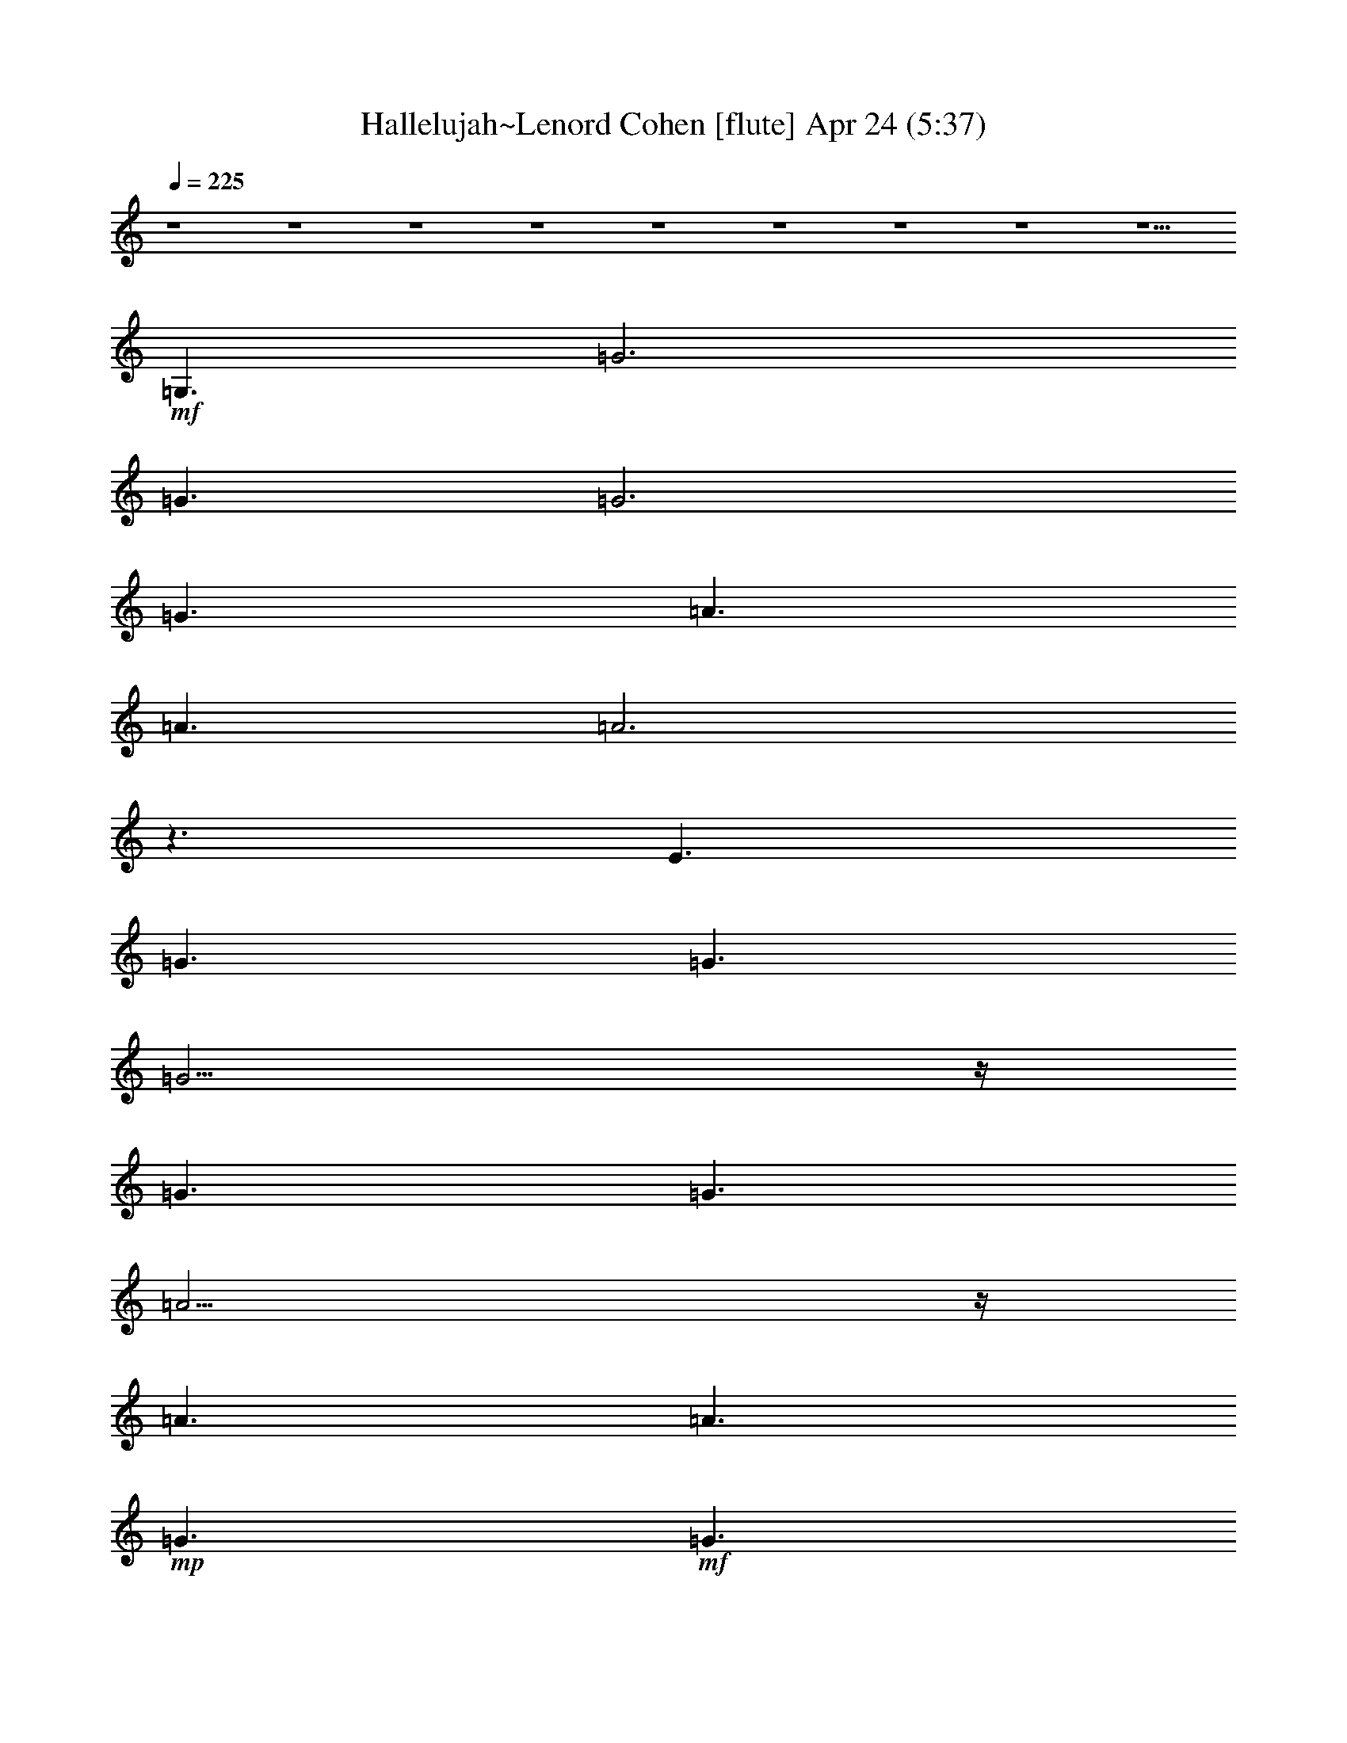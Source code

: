 %  Hallelujah~Lenord Cohen
%  conversion by glorgnorbor122
%  http://fefeconv.mirar.org/?filter_user=glorgnorbor122&view=all
%  24 Apr 22:11
%  using Firefern's ABC converter
%  
%  Artist: 
%  Mood: unknown
%  
%  Playing multipart files:
%    /play <filename> <part> sync
%  example:
%  pippin does:  /play weargreen 2 sync
%  samwise does: /play weargreen 3 sync
%  pippin does:  /playstart
%  
%  If you want to play a solo piece, skip the sync and it will start without /playstart.
%  
%  
%  Recommended solo or ensemble configurations (instrument/file):
%  

X:1
T: Hallelujah~Lenord Cohen [flute] Apr 24 (5:37)
Z: Transcribed by Firefern's ABC sequencer
%  Transcribed for Lord of the Rings Online playing
%  Transpose: 0 (0 octaves)
%  Tempo factor: 100%
L: 1/4
K: C
Q: 1/4=225
z4 z4 z4 z4 z4 z4 z4 z4 z5/2
+mf+ =G,3/2
=G3
=G3/2
=G3
=G3/2
=A3/2
=A3/2
=A3
z3/2
E3/2
=G3/2
=G3/2
=G11/4
z/4
=G3/2
=G3/2
=A11/4
z/4
=A3/2
=A3/2
+mp+ =G3/2
+mf+ =G3/2
=A3/2
=A9/2
=A3/2
=A3/2
=A11/4
z/4
=G3/2
=G3/2
=F3/2
+mp+ =G3/2
+mf+ =G3/2
=G15/2
z4 z7/2
=G,3/2
=G11/4
z/4
=G3/2
=G11/4
z/4
=G3/2
=A11/4
z/4
=A3/2
B11/4
z/4
=G3/2
=c3/2
=c3/2
=c9/2
=A3/2
=c3/2
=c3/2
=d11/4
z7/4
=c3/2
=d3/2
=d3/2
=d17/4
z/4
=d3/2
e11/4
z/4
e11/4
z/4
e3/2
=d3/2
=d3/2
+mp+ =c3/2
+mf+ =c9
z3/2
E11/4
z/4
=G3/2
=A17/4
z/4
=A29/4
z7/4
=A11/4
z/4
=G3/2
E17/4
z/4
E29/4
z7/4
E11/4
z/4
=G3/2
=A17/4
z/4
=A29/4
z7/4
=A11/4
z/4
=G3/2
E6
=F3/2
E3/2
=D29/4
z/4
=C3/2
=C9
z4 z4 z4 z4 z/2
=G,3/2
=G3
=G3/2
=G3
=G3/2
=A3/2
=A3/2
=A3
z3/2
E3/2
=G3/2
=G3/2
=G11/4
z/4
=G3/2
=G3/2
=A11/4
z/4
=A3/2
=A3/2
+mp+ =G3/2
+mf+ =G3/2
=A3/2
=A9/2
=A3/2
=A3/2
=A11/4
z/4
=G3/2
=G3/2
=F3/2
+mp+ =G3/2
+mf+ =G3/2
=G15/2
z4 z7/2
=G,3/2
=G11/4
z/4
=G3/2
=G11/4
z/4
=G3/2
=A11/4
z/4
=A3/2
B11/4
z/4
=G3/2
=c3/2
=c3/2
=c9/2
=A3/2
=c3/2
=c3/2
=d11/4
z7/4
=c3/2
=d3/2
=d3/2
=d17/4
z/4
=d3/2
e11/4
z/4
e11/4
z/4
e3/2
=d3/2
=d3/2
+mp+ =c3/2
+mf+ =c9
z3/2
E11/4
z/4
=G3/2
=A17/4
z/4
=A29/4
z7/4
=A11/4
z/4
=G3/2
E17/4
z/4
E29/4
z7/4
E11/4
z/4
=G3/2
=A17/4
z/4
=A29/4
z7/4
=A11/4
z/4
=G3/2
E6
=F3/2
E3/2
=D29/4
z/4
=C3/2
=C9
z4 z4 z4 z4 z/2
=G,3/2
=G3
=G3/2
=G3
=G3/2
=A3/2
=A3/2
=A3
z3/2
E3/2
=G3/2
=G3/2
=G11/4
z/4
=G3/2
=G3/2
=A11/4
z/4
=A3/2
=A3/2
+mp+ =G3/2
+mf+ =G3/2
=A3/2
=A9/2
=A3/2
=A3/2
=A11/4
z/4
=G3/2
=G3/2
=F3/2
+mp+ =G3/2
+mf+ =G3/2
=G15/2
z4 z7/2
=G,3/2
=G11/4
z/4
=G3/2
=G11/4
z/4
=G3/2
=A11/4
z/4
=A3/2
B11/4
z/4
=G3/2
=c3/2
=c3/2
=c9/2
=A3/2
=c3/2
=c3/2
=d11/4
z7/4
=c3/2
=d3/2
=d3/2
=d17/4
z/4
=d3/2
e11/4
z/4
e11/4
z/4
e3/2
=d3/2
=d3/2
+mp+ =c3/2
+mf+ =c9
z3/2
E11/4
z/4
=G3/2
=A17/4
z/4
=A29/4
z7/4
=A11/4
z/4
=G3/2
E17/4
z/4
E29/4
z7/4
E11/4
z/4
=G3/2
=A17/4
z/4
=A29/4
z7/4
=A11/4
z/4
=G3/2
E6
=F3/2
E3/2
=D29/4
z/4
=C3/2
=C9
z4 z4 z4 z4 z/2
=G,3/2
=G3
=G3/2
=G3
=G3/2
=A3/2
=A3/2
=A3
z3/2
E3/2
=G3/2
=G3/2
=G11/4
z/4
=G3/2
=G3/2
=A11/4
z/4
=A3/2
=A3/2
+mp+ =G3/2
+mf+ =G3/2
=A3/2
=A9/2
=A3/2
=A3/2
=A11/4
z/4
=G3/2
=G3/2
=F3/2
+mp+ =G3/2
+mf+ =G3/2
=G15/2
z4 z7/2
=G,3/2
=G11/4
z/4
=G3/2
=G11/4
z/4
=G3/2
=A11/4
z/4
=A3/2
B11/4
z/4
=G3/2
=c3/2
=c3/2
=c9/2
=A3/2
=c3/2
=c3/2
=d11/4
z7/4
=c3/2
=d3/2
=d3/2
=d17/4
z/4
=d3/2
e11/4
z/4
e11/4
z/4
e3/2
=d3/2
=d3/2
+mp+ =c3/2
+mf+ =c9
z3/2
E11/4
z/4
=G3/2
=A17/4
z/4
=A29/4
z7/4
=A11/4
z/4
=G3/2
E17/4
z/4
E29/4
z7/4
E11/4
z/4
=G3/2
=A17/4
z/4
=A29/4
z7/4
=A11/4
z/4
=G3/2
E6
=F3/2
E3/2
=D29/4
z/4
=C3/2
=C9
z4 z4 z4 z4 z/2
=G,3/2
=G3
=G3/2
=G3
=G3/2
=A3/2
=A3/2
=A3
z3/2
E3/2
=G3/2
=G3/2
=G11/4
z/4
=G3/2
=G3/2
=A11/4
z/4
=A3/2
=A3/2
+mp+ =G3/2
+mf+ =G3/2
=A3/2
=A9/2
=A3/2
=A3/2
=A11/4
z/4
=G3/2
=G3/2
=F3/2
+mp+ =G3/2
+mf+ =G3/2
=G15/2
z4 z7/2
=G,3/2
=G11/4
z/4
=G3/2
=G11/4
z/4
=G3/2
=A11/4
z/4
=A3/2
B11/4
z/4
=G3/2
=c3/2
=c3/2
=c9/2
=A3/2
=c3/2
=c3/2
=d11/4
z7/4
=c3/2
=d3/2
=d3/2
=d17/4
z/4
=d3/2
e11/4
z/4
e11/4
z/4
e3/2
=d3/2
=d3/2
+mp+ =c3/2
+mf+ =c9
z3/2
E11/4
z/4
=G3/2
=A17/4
z/4
=A29/4
z7/4
=A11/4
z/4
=G3/2
E17/4
z/4
E29/4
z7/4
E11/4
z/4
=G3/2
=A17/4
z/4
=A29/4
z7/4
=A11/4
z/4
=G3/2
E6
=F3/2
E3/2
=D29/4
z/4
=C3/2
=C9


X:2
T: Hallelujah~Lenord Cohen [lute] Apr 24 (5:37)
Z: Transcribed by Firefern's ABC sequencer
%  Transcribed for Lord of the Rings Online playing
%  Transpose: 0 (0 octaves)
%  Tempo factor: 100%
L: 1/4
K: C
Q: 1/4=225
+p+ [=C/4-E/4-=G/4-]
[=C5/4-E5/4-=G5/4-=c5/4-e5/4-]
[=G,3/2=C3/2E3/2-=G3/2=c3/2e3/2]
[=C/4-E/4-=G/4-=c/4-]
[=C5/4E5/4=G5/4=c5/4e5/4]
[=G,/4-=C/4-E/4-=G/4-]
[=G,5/4-=C5/4-E5/4=G5/4-=c5/4-e5/4-]
[=G,3/2-=C3/2=G3/2=c3/2e3/2]
[=G,/4-B,/4-=C/4-=G/4-=c/4-]
[=G,5/4B,5/4=C5/4=G5/4=c5/4e5/4]
[=A,/4-E/4-=A/4-=c/4-]
[=A,5/4E5/4-=A5/4-=c5/4-e5/4-]
[=A,3/2-E3/2-=A3/2=c3/2e3/2]
[=A,/4-=C/4-E/4-=A/4-=c/4-]
[=A,5/4=C5/4E5/4=A5/4=c5/4e5/4]
[=A,/4-E/4-=A/4-=c/4-]
[=A,5/4-E5/4=A5/4-=c5/4-e5/4-]
[=A,3/2-E3/2-=A3/2=c3/2e3/2]
[=A,/4-B,/4-=C/4-E/4-=A/4-]
[=A,5/4B,5/4=C5/4E5/4=A5/4e5/4]
[=C/4-E/4-=G/4-]
[=C5/4-E5/4-=G5/4-=c5/4-e5/4-]
[=G,3/2=C3/2E3/2-=G3/2=c3/2e3/2]
[=C/4-E/4-=G/4-=c/4-]
[=C5/4E5/4=G5/4=c5/4e5/4]
[=G,/4-=C/4-E/4-=G/4-]
[=G,5/4-=C5/4-E5/4=G5/4-=c5/4-e5/4-]
[=G,3/2-=C3/2E3/2-=G3/2=c3/2e3/2]
[=G,/4-B,/4-=C/4-E/4-=G/4-]
[=G,5/4B,5/4=C5/4E5/4=G5/4e5/4]
[=A,/4-E/4-=A/4-=c/4-]
[=A,5/4E5/4-=A5/4-=c5/4-e5/4-]
[=A,3/2-E3/2-=A3/2=c3/2e3/2]
[=A,/4-=C/4-E/4-=A/4-=c/4-]
[=A,5/4=C5/4E5/4=A5/4=c5/4e5/4]
[=A,/4-E/4-=A/4-=c/4-]
[=A,5/4-E5/4=A5/4-=c5/4-e5/4-]
[=A,3/2-=A3/2=c3/2e3/2]
[=A,/4-B,/4-=C/4-=A/4-=c/4-]
[=A,5/4B,5/4=C5/4=A5/4=c5/4e5/4]
[=C/4-E/4-=G/4-]
[=C5/4-E5/4-=G5/4-=c5/4-e5/4-]
[=G,3/2=C3/2E3/2-=G3/2=c3/2e3/2]
[=C/4-E/4-=G/4-=c/4-]
[=C5/4E5/4=G5/4=c5/4e5/4]
[=G,/4-=C/4-E/4-=G/4-]
[=G,5/4-=C5/4-E5/4=G5/4-=c5/4-e5/4-]
[=G,3/2-=C3/2E3/2-=G3/2=c3/2e3/2]
[=G,/4-B,/4-=C/4-E/4-=c/4-]
[=G,5/4B,5/4=C5/4E5/4=c5/4e5/4]
[=A,/4-E/4-=A/4-=c/4-]
[=A,5/4E5/4-=A5/4-=c5/4-e5/4-]
[=A,3/2-E3/2-=A3/2=c3/2e3/2]
[=A,/4-=C/4-E/4-=A/4-=c/4-]
[=A,5/4=C5/4E5/4=A5/4=c5/4e5/4]
[=A,/4-E/4-=A/4-=c/4-]
[=A,5/4-E5/4=A5/4-=c5/4-e5/4-]
[=A,3/2-E3/2-=A3/2=c3/2e3/2]
[=A,/4-B,/4-=C/4-E/4-=c/4-]
[=A,5/4B,5/4=C5/4E5/4=c5/4e5/4]
[=C/4-E/4-=G/4-]
[=C5/4-E5/4-=G5/4-=c5/4-e5/4-]
[=G,3/2=C3/2E3/2-=G3/2=c3/2e3/2]
[=C/4-E/4-=G/4-=c/4-]
[=C5/4E5/4=G5/4=c5/4e5/4]
[=G,/4-=C/4-E/4-=G/4-]
[=G,5/4-=C5/4-E5/4=G5/4-=c5/4-e5/4-]
[=G,3/2-=C3/2E3/2-=G3/2=c3/2e3/2]
[=G,/4-B,/4-=C/4-E/4-=c/4-]
[=G,5/4B,5/4=C5/4E5/4=c5/4e5/4]
[=A,/4-E/4-=A/4-=c/4-]
[=A,5/4E5/4-=A5/4-=c5/4-e5/4-]
[=A,3/2-E3/2-=A3/2=c3/2e3/2]
[=A,/4-=C/4-E/4-=A/4-=c/4-]
[=A,5/4=C5/4E5/4=A5/4=c5/4e5/4]
[=A,/4-E/4-=A/4-=c/4-]
[=A,5/4-E5/4=A5/4-=c5/4-e5/4-]
[=A,3/2-=A3/2=c3/2e3/2]
[=A,/4-B,/4-=C/4-=A/4-=c/4-]
[=A,5/4B,5/4=C5/4=A5/4=c5/4e5/4]
[=F,/4-=A,/4-=C/4-=F/4-=A/4-]
[=F,5/4-=A,5/4=C5/4-=F5/4-=A5/4-=c5/4-]
[=F,3/2-=A,3/2-=C3/2=F3/2-=A3/2=c3/2]
[=F,/4-=A,/4-=C/4-=F/4-=A/4-]
[=F,5/4=A,5/4=C5/4=F5/4=A5/4=f5/4]
[=F,/4-=A,/4-=C/4-]
[=F,5/4-=A,5/4-=C5/4-=c5/4-=f5/4-]
[=F,3/2-=A,3/2=C3/2=F3/2=c3/2=f3/2]
[=F,/4-=A,/4-=C/4-=A/4-=c/4-]
[=F,5/4=A,5/4=C5/4=A5/4=c5/4=f5/4]
[=G,/4-B,/4-=D/4-=G/4-]
[=G,5/4-B,5/4=D5/4-=G5/4-B5/4-=g5/4-]
[=G,3/2-B,3/2-=D3/2=G3/2B3/2=g3/2]
[=G,/4-B,/4-=D/4-=G/4-B/4-]
[=G,5/4B,5/4=D5/4=G5/4B5/4=g5/4]
[=G,/4-B,/4-=D/4-=G/4-B/4]
[=G,5/4-B,5/4-=D5/4-=G5/4B5/4-=g5/4-]
[=G,3/2-B,3/2=D3/2=G3/2B3/2=g3/2]
[=G,/4-B,/4-=D/4-=G/4-B/4-]
[=G,5/4B,5/4=D5/4=G5/4B5/4=g5/4]
[=C/4-E/4-=G/4-]
[=C5/4-E5/4-=G5/4-=c5/4-e5/4-]
[=G,3/2=C3/2E3/2-=G3/2=c3/2e3/2]
[=C/4-E/4-=G/4-=c/4-]
[=C5/4E5/4=G5/4=c5/4e5/4]
[=G,/4-=C/4-E/4-=G/4-]
[=G,5/4-=C5/4-E5/4=G5/4-=c5/4-e5/4-]
[=G,3/2-=C3/2E3/2-=G3/2=c3/2e3/2]
[=G,/4-B,/4-=C/4-E/4-=G/4-]
[=G,5/4B,5/4=C5/4E5/4=G5/4e5/4]
[=G,/4-B,/4-=D/4-=G/4-]
[=G,5/4-B,5/4=D5/4-=G5/4-B5/4-=g5/4-]
[=G,3/2-B,3/2-=D3/2=G3/2B3/2=g3/2]
[=G,/4-B,/4-=D/4-=G/4-B/4-]
[=G,5/4B,5/4=D5/4=G5/4B5/4=g5/4]
[=G,/4-B,/4-=D/4-=G/4-]
[=G,5/4-B,5/4-=D5/4=G5/4-B5/4-=g5/4-]
[=G,3/2-B,3/2=D3/2-=G3/2B3/2=g3/2]
[=G,/4-B,/4-=D/4-=G/4-B/4-]
[=G,5/4B,5/4=D5/4=G5/4B5/4=g5/4]
[=C/4-E/4-=G/4-]
[=C5/4-E5/4-=G5/4-=c5/4-e5/4-]
[=G,3/2=C3/2E3/2-=G3/2=c3/2e3/2]
[=C/4-E/4-=G/4-=c/4-]
[=C5/4E5/4=G5/4=c5/4e5/4]
[=G,/4-=C/4-E/4-=G/4-]
[=G,5/4-=C5/4-E5/4=G5/4-=c5/4-e5/4-]
[=G,3/2-=C3/2E3/2-=G3/2=c3/2e3/2]
[=G,/4-B,/4-=C/4-E/4-=G/4-]
[=G,5/4B,5/4=C5/4E5/4=G5/4e5/4]
[=A,/4-=C/4-=F/4-]
[=A,5/4-=C5/4-=F5/4-=c5/4-=f5/4-]
[=C,3/2=A,3/2-=C3/2-=F3/2-=c3/2=f3/2]
[=F,/4-=A,/4-=C/4-=F/4-=A/4-]
[=F,5/4=A,5/4=C5/4=F5/4=A5/4=f5/4]
[=G,/4-B,/4-=D/4-B/4]
[=G,5/4-B,5/4-=D5/4-B5/4-=g5/4-]
[=D,3/2=G,3/2B,3/2-=D3/2-B3/2=g3/2]
[=G,/4-B,/4-=D/4-=G/4-B/4-]
[=G,5/4B,5/4=D5/4=G5/4B5/4=g5/4]
[=A,/4-E/4-=A/4-=c/4-]
[=A,5/4E5/4-=A5/4-=c5/4-e5/4-]
[=A,3/2-E3/2-=A3/2=c3/2e3/2]
[=A,/4-=C/4-E/4-=A/4-=c/4-]
[=A,5/4=C5/4E5/4=A5/4=c5/4e5/4]
[=A,/4-E/4-=A/4-=c/4-]
[=A,5/4-E5/4=A5/4-=c5/4-e5/4-]
[=A,3/2-E3/2-=A3/2=c3/2e3/2]
[=A,/4-B,/4-=C/4-E/4-=c/4-]
[=A,5/4B,5/4=C5/4E5/4=c5/4e5/4]
[=A,/4-=C/4-=F/4-]
[=A,5/4=C5/4-=F5/4-=c5/4-=f5/4-]
[=A,3/2-=C3/2=F3/2-=c3/2=f3/2]
[=A,/4-=C/4-=F/4-=A/4-=c/4-]
[=A,5/4=C5/4=F5/4=A5/4=c5/4=f5/4]
[=F,/4-=A,/4-=C/4-]
[=F,5/4-=A,5/4-=C5/4-=c5/4-=f5/4-]
[=F,3/2-=A,3/2=C3/2=F3/2=c3/2=f3/2]
[=F,/4-=A,/4-=C/4-=A/4-=c/4-]
[=F,5/4=A,5/4=C5/4=A5/4=c5/4=f5/4]
[=G,/4-B,/4-=D/4-=G/4-]
[=G,5/4-B,5/4=D5/4-=G5/4-B5/4-=g5/4-]
[=G,3/2-B,3/2-=D3/2=G3/2B3/2=g3/2]
[=G,/4-B,/4-=D/4-=G/4-B/4-]
[=G,5/4B,5/4=D5/4=G5/4B5/4=g5/4]
[=G,/4-B,/4-=D/4-=G/4-B/4]
[=G,5/4-B,5/4-=D5/4-=G5/4B5/4-=g5/4-]
[=G,3/2-B,3/2=D3/2=G3/2B3/2=g3/2]
[=G,/4-B,/4-=D/4-=G/4-B/4-]
[=G,5/4B,5/4=D5/4=G5/4B5/4=g5/4]
[E,/4-B,/4-E/4-=G/4-]
[E,5/4-B,5/4E5/4-=G5/4-B5/4-e5/4-]
[E,3/2-B,3/2-E3/2=G3/2B3/2e3/2]
[E,/4-B,/4-E/4-=G/4-B/4-]
[E,5/4B,5/4E5/4=G5/4B5/4e5/4]
[E,/4-B,/4-E/4-=G/4-B/4]
[E,5/4-B,5/4-E5/4-=G5/4B5/4-e5/4-]
[E,3/2-B,3/2E3/2=G3/2B3/2e3/2]
[E,/4-B,/4-E/4-=G/4-B/4-]
[E,5/4B,5/4E5/4=G5/4B5/4e5/4]
[=A,/4-E/4-=A/4-=c/4-]
[=A,5/4E5/4-=A5/4-=c5/4-e5/4-]
[=A,3/2-E3/2-=A3/2=c3/2e3/2]
[=A,/4-=C/4-E/4-=A/4-=c/4-]
[=A,5/4=C5/4E5/4=A5/4=c5/4e5/4]
[=A,/4-=C/4-E/4-=A/4-=c/4-]
[=A,5/4=C5/4-E5/4-=A5/4-=c5/4-e5/4-]
[=A,3/2=C3/2-E3/2-=A3/2=c3/2e3/2]
[E,/4-=A,/4-=C/4-E/4-=A/4-]
[E,5/4=A,5/4=C5/4E5/4=A5/4e5/4]
[=A,/4-=C/4-E/4-=A/4-=c/4-]
[=A,11/4-=C11/4-E11/4-=A11/4=c11/4e11/4]
[=A,/4-=C/4-E/4-=A/4-=c/4-]
[=A,5/4=C5/4E5/4=A5/4=c5/4e5/4]
+pp+ [=A,/4-E/4-=A/4-=c/4-]
[=A,11/4-E11/4-=A11/4=c11/4e11/4]
[=A,/4-E/4-=A/4-=c/4-]
[=A,5/4E5/4=A5/4=c5/4e5/4]
+p+ [=A,/4-=C/4-=F/4-]
[=A,5/4=C5/4-=F5/4-=c5/4-=f5/4-]
[=A,3/2-=C3/2=F3/2-=c3/2=f3/2]
[=A,/4-=C/4-=F/4-=A/4-=c/4-]
[=A,5/4=C5/4=F5/4=A5/4=c5/4=f5/4]
[=F,/4-=A,/4-=C/4-=A/4-]
[=F,5/4-=A,5/4-=C5/4-=A5/4-=c5/4-]
[=F,3/2-=A,3/2=C3/2=F3/2=A3/2=c3/2]
[=F,/4-=A,/4-=C/4-=A/4-=c/4-]
[=F,5/4=A,5/4=C5/4=A5/4=c5/4=f5/4]
[=F,/4-=A,/4-=C/4-=F/4-]
[=F,5/4-=A,5/4=C5/4-=F5/4-=c5/4-=f5/4-]
[=F,3/2-=A,3/2-=C3/2=F3/2-=c3/2=f3/2]
[=F,3/2=A,3/2=C3/2=F3/2=A3/2=c3/2]
[=F,/4-=A,/4-=C/4-=A/4-]
[=F,5/4-=A,5/4-=C5/4-=A5/4-=f5/4-]
[=F,3/2-=A,3/2=C3/2=F3/2=A3/2=f3/2]
[=F,/4-=A,/4-=C/4-=A/4-=c/4-]
[=F,5/4=A,5/4=C5/4=A5/4=c5/4=f5/4]
[=A,/4-E/4-=A/4-=c/4-]
[=A,5/4E5/4-=A5/4-=c5/4-e5/4-]
[=A,3/2-E3/2-=A3/2=c3/2e3/2]
[=A,/4-=C/4-E/4-=A/4-=c/4-]
[=A,5/4=C5/4E5/4=A5/4=c5/4e5/4]
[=A,/4-E/4-=A/4-=c/4-]
[=A,5/4-E5/4=A5/4-=c5/4-e5/4-]
[=A,3/2-E3/2-=A3/2=c3/2e3/2]
[=A,/4-B,/4-=C/4-E/4-=c/4-]
[=A,5/4B,5/4=C5/4E5/4=c5/4e5/4]
[=A,/4-E/4-=A/4-=c/4-]
[=A,5/4E5/4-=A5/4-=c5/4-e5/4-]
[=A,3/2-E3/2-=A3/2=c3/2e3/2]
[=A,/4-=C/4-E/4-=A/4-=c/4-]
[=A,5/4=C5/4E5/4=A5/4=c5/4e5/4]
[=A,/4-E/4-=A/4-=c/4-]
[=A,5/4-E5/4=A5/4-=c5/4-e5/4-]
[=A,3/2-=A3/2=c3/2e3/2]
[=A,/4-B,/4-=C/4-=A/4-=c/4-]
[=A,5/4B,5/4=C5/4=A5/4=c5/4e5/4]
[=F,/4-=A,/4-=C/4-=F/4-=A/4-]
[=F,5/4-=A,5/4=C5/4-=F5/4-=A5/4-=f5/4-]
[=F,3/2-=A,3/2-=C3/2=F3/2-=A3/2=f3/2]
[=F,3/2=A,3/2=C3/2=F3/2=A3/2=c3/2]
[=F,/4-=A,/4-=C/4-]
[=F,5/4-=A,5/4-=C5/4-=c5/4-=f5/4-]
[=F,3/2-=A,3/2=C3/2=F3/2=c3/2=f3/2]
[=F,/4-=A,/4-=C/4-=A/4-=c/4-]
[=F,5/4=A,5/4=C5/4=A5/4=c5/4=f5/4]
[=A,/4-=C/4-=F/4-=A/4-]
[=A,5/4=C5/4-=F5/4-=A5/4-=c5/4-=f5/4-]
[=A,3/2-=C3/2=F3/2-=A3/2=c3/2=f3/2]
[=A,/4-=C/4-=F/4-=A/4-=c/4-]
[=A,5/4=C5/4=F5/4=A5/4=c5/4=f5/4]
[=F,/4-=A,/4-=C/4-=A/4-]
[=F,5/4-=A,5/4-=C5/4-=A5/4-=c5/4-]
[=F,3/2-=A,3/2=C3/2=F3/2=A3/2=c3/2]
[=F,/4-=A,/4-=C/4-=A/4-=c/4-]
[=F,5/4=A,5/4=C5/4=A5/4=c5/4=f5/4]
[=C/4-E/4-=G/4-]
[=C5/4-E5/4-=G5/4-=c5/4-e5/4-]
[=G,3/2=C3/2E3/2-=G3/2=c3/2e3/2]
[=C/4-E/4-=G/4-=c/4-]
[=C5/4E5/4=G5/4=c5/4e5/4]
[=G,/4-=C/4-E/4-=G/4-]
[=G,5/4-=C5/4-E5/4=G5/4-=c5/4-e5/4-]
[=G,3/2-=C3/2=G3/2=c3/2e3/2]
[=G,/4-B,/4-=C/4-=G/4-=c/4-]
[=G,5/4B,5/4=C5/4=G5/4=c5/4e5/4]
[=G,/4-B,/4-=D/4-=G/4-]
[=G,5/4-B,5/4=D5/4-=G5/4-B5/4-=g5/4-]
[=G,3/2-B,3/2-=D3/2=G3/2B3/2=g3/2]
[=G,/4-B,/4-=D/4-=G/4-B/4-]
[=G,5/4B,5/4=D5/4=G5/4B5/4=g5/4]
[=G,/4-B,/4-=D/4-=G/4-B/4]
[=G,5/4-B,5/4-=D5/4-=G5/4B5/4-=g5/4-]
[=G,3/2-B,3/2=D3/2=G3/2B3/2=g3/2]
[=G,/4-B,/4-=D/4-=G/4-B/4-]
[=G,5/4B,5/4=D5/4=G5/4B5/4=g5/4]
[=C/4-E/4-=G/4-]
[=C5/4-E5/4-=G5/4-=c5/4-e5/4-]
[=G,3/2=C3/2E3/2-=G3/2=c3/2e3/2]
[=C/4-E/4-=G/4-=c/4-]
[=C5/4E5/4=G5/4=c5/4e5/4]
[=G,/4-=C/4-E/4-=G/4-]
[=G,5/4-=C5/4-E5/4=G5/4-=c5/4-e5/4-]
[=G,3/2-=C3/2E3/2-=G3/2=c3/2e3/2]
[=G,/4-B,/4-=C/4-E/4-=c/4-]
[=G,5/4B,5/4=C5/4E5/4=c5/4e5/4]
[=G,/4-B,/4-=D/4-=G/4-]
[=G,5/4-B,5/4=D5/4-=G5/4-B5/4-=g5/4-]
[=G,3/2-B,3/2-=D3/2=G3/2B3/2=g3/2]
[=G,/4-B,/4-=D/4-=G/4-B/4-]
[=G,5/4B,5/4=D5/4=G5/4B5/4=g5/4]
[=G,/4-B,/4-=D/4-=G/4-B/4]
[=G,5/4-B,5/4-=D5/4-=G5/4B5/4-=g5/4-]
[=G,3/2-B,3/2=D3/2=G3/2B3/2=g3/2]
[=G,/4-B,/4-=D/4-=G/4-B/4-]
[=G,5/4B,5/4=D5/4=G5/4B5/4=g5/4]
[=A,/4-E/4-=A/4-=c/4-]
[=A,5/4E5/4-=A5/4-=c5/4-e5/4-]
[=A,3/2-E3/2-=A3/2=c3/2e3/2]
[=A,/4-=C/4-E/4-=A/4-=c/4-]
[=A,5/4=C5/4E5/4=A5/4=c5/4e5/4]
+mp+ [=A,/4-E/4-=A/4-=c/4-]
[=A,5/4-E5/4=A5/4-=c5/4e5/4]
[=A,/4-=A/4=c/4-e/4-]
[=A,5/4-=A5/4=c5/4e5/4]
+p+ [=A,/4-B,/4-=C/4-=A/4-=c/4-]
[=A,5/4B,5/4=C5/4=A5/4=c5/4e5/4]
[=C/4-E/4-=G/4-]
[=C5/4-E5/4-=G5/4-=c5/4-e5/4-]
[=G,3/2=C3/2E3/2-=G3/2=c3/2e3/2]
[=C/4-E/4-=G/4-=c/4-]
[=C5/4E5/4=G5/4=c5/4e5/4]
[=G,/4-=C/4-E/4-=G/4-]
[=G,5/4-=C5/4-E5/4=G5/4-=c5/4-e5/4-]
[=G,3/2-=C3/2E3/2-=G3/2=c3/2e3/2]
[=G,/4-B,/4-=C/4-E/4-=c/4-]
[=G,5/4B,5/4=C5/4E5/4=c5/4e5/4]
[=A,/4-E/4-=A/4-=c/4-]
[=A,5/4E5/4-=A5/4-=c5/4-e5/4-]
[=A,3/2-E3/2-=A3/2=c3/2e3/2]
[=A,/4-=C/4-E/4-=A/4-=c/4-]
[=A,5/4=C5/4E5/4=A5/4=c5/4e5/4]
[=A,/4-E/4-=A/4-=c/4-]
[=A,5/4-E5/4=A5/4-=c5/4-e5/4-]
[=A,3/2-E3/2-=A3/2=c3/2e3/2]
[=A,/4-B,/4-=C/4-E/4-=A/4-]
[=A,5/4B,5/4=C5/4E5/4=A5/4e5/4]
[=C/4-E/4-=G/4-]
[=C5/4-E5/4-=G5/4-=c5/4-e5/4-]
[=G,3/2=C3/2E3/2-=G3/2=c3/2e3/2]
[=C/4-E/4-=G/4-=c/4-]
[=C5/4E5/4=G5/4=c5/4e5/4]
[=G,/4-=C/4-E/4-=G/4-]
[=G,5/4-=C5/4-E5/4=G5/4-=c5/4-e5/4-]
[=G,3/2-=C3/2E3/2-=G3/2=c3/2e3/2]
[=G,/4-B,/4-=C/4-E/4-=c/4-]
[=G,5/4B,5/4=C5/4E5/4=c5/4e5/4]
[=A,/4-E/4-=A/4-=c/4-]
[=A,5/4E5/4-=A5/4-=c5/4-e5/4-]
[=A,3/2-E3/2-=A3/2=c3/2e3/2]
[=A,/4-=C/4-E/4-=A/4-=c/4-]
[=A,5/4=C5/4E5/4=A5/4=c5/4e5/4]
[=A,/4-E/4-=A/4-=c/4-]
[=A,5/4-E5/4=A5/4-=c5/4-e5/4-]
[=A,3/2-E3/2-=A3/2=c3/2e3/2]
[=A,/4-B,/4-=C/4-E/4-=A/4-]
[=A,5/4B,5/4=C5/4E5/4=A5/4e5/4]
[=A,/4-=C/4-=F/4-=A/4-]
[=A,5/4=C5/4-=F5/4-=A5/4-=f5/4-]
[=A,3/2-=C3/2=F3/2-=A3/2=f3/2]
[=A,/4-=C/4-=F/4-=A/4-=c/4-]
[=A,5/4=C5/4=F5/4=A5/4=c5/4=f5/4]
[=F,/4-=A,/4-=C/4-]
[=F,5/4-=A,5/4-=C5/4-=c5/4-=f5/4-]
[=F,3/2-=A,3/2=C3/2=F3/2=c3/2=f3/2]
[=F,/4-=A,/4-=C/4-=A/4-=c/4-]
[=F,5/4=A,5/4=C5/4=A5/4=c5/4=f5/4]
[=G,/4-B,/4-=D/4-=G/4-]
[=G,5/4-B,5/4=D5/4-=G5/4-B5/4-=g5/4-]
[=G,3/2-B,3/2-=D3/2=G3/2B3/2=g3/2]
[=G,/4-B,/4-=D/4-=G/4-B/4-]
[=G,5/4B,5/4=D5/4=G5/4B5/4=g5/4]
[=G,/4-B,/4-=D/4-=G/4-B/4]
[=G,5/4-B,5/4-=D5/4-=G5/4B5/4-=g5/4-]
[=G,3/2-B,3/2=D3/2=G3/2B3/2=g3/2]
[=G,/4-B,/4-=D/4-=G/4-B/4-]
[=G,5/4B,5/4=D5/4=G5/4B5/4=g5/4]
[=C/4-E/4-=G/4-]
[=C5/4-E5/4-=G5/4-=c5/4-e5/4-]
[=G,3/2=C3/2E3/2-=G3/2=c3/2e3/2]
[=C/4-E/4-=G/4-=c/4-]
[=C5/4E5/4=G5/4=c5/4e5/4]
[=G,/4-=C/4-E/4-=G/4-]
[=G,5/4-=C5/4-E5/4=G5/4-=c5/4-e5/4-]
[=G,3/2-=C3/2E3/2-=G3/2=c3/2e3/2]
[=G,/4-B,/4-=C/4-E/4-=c/4-]
[=G,5/4B,5/4=C5/4E5/4=c5/4e5/4]
[=G,/4-B,/4-=D/4-=G/4-]
[=G,5/4-B,5/4=D5/4-=G5/4-B5/4-=g5/4-]
[=G,3/2-B,3/2-=D3/2=G3/2B3/2=g3/2]
[=G,/4-B,/4-=D/4-=G/4-B/4-]
[=G,5/4B,5/4=D5/4=G5/4B5/4=g5/4]
[=G,/4-B,/4-=D/4-=G/4-]
[=G,5/4-B,5/4-=D5/4=G5/4-B5/4-=g5/4-]
[=G,3/2-B,3/2=D3/2-=G3/2B3/2=g3/2]
[=G,/4-B,/4-=D/4-=G/4-B/4-]
[=G,5/4B,5/4=D5/4=G5/4B5/4=g5/4]
[=C/4-E/4-=G/4-]
[=C5/4-E5/4-=G5/4-=c5/4-e5/4-]
[=G,3/2=C3/2E3/2-=G3/2=c3/2e3/2]
[=C/4-E/4-=G/4-=c/4-]
[=C5/4E5/4=G5/4=c5/4e5/4]
[=G,/4-=C/4-E/4-=G/4-]
[=G,5/4-=C5/4-E5/4=G5/4-=c5/4-e5/4-]
[=G,3/2-=C3/2=G3/2=c3/2e3/2]
[=G,/4-B,/4-=C/4-=G/4-=c/4-]
[=G,5/4B,5/4=C5/4=G5/4=c5/4e5/4]
[=A,/4-=C/4-=F/4-=A/4-]
[=A,5/4-=C5/4-=F5/4-=A5/4-=c5/4-]
[=C,3/2=A,3/2-=C3/2-=F3/2-=A3/2=c3/2]
[=F,/4-=A,/4-=C/4-=F/4-=A/4-]
[=F,5/4=A,5/4=C5/4=F5/4=A5/4=f5/4]
[=G,/4-B,/4-=G/4-B/4]
[=G,5/4-B,5/4-=G5/4-B5/4-=g5/4-]
[=D,3/2=G,3/2B,3/2-=G3/2B3/2=g3/2]
[=G,/4-B,/4-=G/4-B/4-]
[=G,5/4B,5/4=G5/4B5/4=g5/4]
[=A,/4-E/4-=A/4-=c/4-]
[=A,5/4E5/4-=A5/4-=c5/4-e5/4-]
[=A,3/2-E3/2-=A3/2=c3/2e3/2]
[=A,/4-=C/4-E/4-=A/4-=c/4-]
[=A,5/4=C5/4E5/4=A5/4=c5/4e5/4]
[=A,/4-E/4-=A/4-=c/4-]
[=A,5/4-E5/4=A5/4-=c5/4-e5/4-]
[=A,3/2-=A3/2=c3/2e3/2]
[=A,/4-B,/4-=C/4-=A/4-=c/4-]
[=A,5/4B,5/4=C5/4=A5/4=c5/4e5/4]
[=A,/4-=C/4-=F/4-=A/4-]
[=A,5/4=C5/4-=F5/4-=A5/4-=c5/4-]
[=A,3/2-=C3/2=F3/2-=A3/2=c3/2]
[=A,/4-=C/4-=F/4-=A/4-=c/4-]
[=A,5/4=C5/4=F5/4=A5/4=c5/4=f5/4]
[=A,/4-=C/4-=A/4-]
[=A,5/4-=C5/4-=A5/4-=c5/4-=f5/4-]
[=A,3/2=C3/2=F3/2=A3/2=c3/2=f3/2]
[=A,/4-=C/4-=A/4-=c/4-]
[=A,5/4=C5/4=A5/4=c5/4=f5/4]
[=G,/4-B,/4-=D/4-=G/4-]
[=G,5/4-B,5/4=D5/4-=G5/4-B5/4-=g5/4-]
[=G,3/2-B,3/2-=D3/2=G3/2B3/2=g3/2]
[=G,/4-B,/4-=D/4-=G/4-B/4-]
[=G,5/4B,5/4=D5/4=G5/4B5/4=g5/4]
[=G,/4-B,/4-=D/4-=G/4-B/4]
[=G,5/4-B,5/4-=D5/4-=G5/4B5/4-=g5/4-]
[=G,3/2-B,3/2=D3/2=G3/2B3/2=g3/2]
[=G,/4-B,/4-=D/4-=G/4-B/4-]
[=G,5/4B,5/4=D5/4=G5/4B5/4=g5/4]
[E,/4-B,/4-E/4-=G/4-]
[E,5/4-B,5/4E5/4-=G5/4-B5/4-e5/4-]
[E,3/2-B,3/2-E3/2=G3/2B3/2e3/2]
[E,/4-B,/4-E/4-=G/4-B/4-]
[E,5/4B,5/4E5/4=G5/4B5/4e5/4]
[E,/4-B,/4-E/4-=G/4-B/4]
[E,5/4-B,5/4-E5/4-=G5/4B5/4-e5/4-]
[E,3/2-B,3/2E3/2=G3/2B3/2e3/2]
[E,/4-B,/4-E/4-=G/4-B/4-]
[E,5/4B,5/4E5/4=G5/4B5/4e5/4]
[=A,/4-E/4-=A/4-=c/4-]
[=A,5/4E5/4-=A5/4-=c5/4-e5/4-]
[=A,3/2-E3/2-=A3/2=c3/2e3/2]
[=A,/4-=C/4-E/4-=A/4-=c/4-]
[=A,5/4=C5/4E5/4=A5/4=c5/4e5/4]
[=A,/4-=C/4-=A/4-=c/4-]
[=A,5/4=C5/4-=A5/4-=c5/4-e5/4-]
[=A,3/2=C3/2-=A3/2=c3/2e3/2]
[E,/4-=A,/4-=C/4-=A/4-=c/4-]
[E,5/4=A,5/4=C5/4=A5/4=c5/4e5/4]
[=A,/4-=C/4-E/4-=A/4-=c/4-]
[=A,11/4-=C11/4-E11/4-=A11/4=c11/4e11/4]
[=A,/4-=C/4-E/4-=A/4-=c/4-]
[=A,5/4=C5/4E5/4=A5/4=c5/4e5/4]
+pp+ [=A,/4-E/4-=A/4-=c/4-]
[=A,11/4-E11/4-=A11/4=c11/4e11/4]
[=A,/4-E/4-=A/4-=c/4-]
[=A,5/4E5/4=A5/4=c5/4e5/4]
+p+ [=F,/4-=A,/4-=C/4-=F/4-=A/4-]
[=F,5/4-=A,5/4=C5/4-=F5/4-=A5/4-=f5/4-]
[=F,3/2-=A,3/2-=C3/2=F3/2-=A3/2=f3/2]
[=F,3/2=A,3/2=C3/2=F3/2=A3/2=c3/2]
[=F,/4-=A,/4-=C/4-]
[=F,5/4-=A,5/4-=C5/4-=c5/4-=f5/4-]
[=F,3/2-=A,3/2=C3/2=F3/2=c3/2=f3/2]
[=F,/4-=A,/4-=C/4-=A/4-=c/4-]
[=F,5/4=A,5/4=C5/4=A5/4=c5/4=f5/4]
[=F,/4-=A,/4-=C/4-=F/4-=A/4-]
[=F,5/4-=A,5/4=C5/4-=F5/4-=A5/4-=c5/4-]
[=F,3/2-=A,3/2-=C3/2=F3/2-=A3/2=c3/2]
[=F,/4-=A,/4-=C/4-=F/4-=c/4-]
[=F,5/4=A,5/4=C5/4=F5/4=c5/4=f5/4]
[=F,/4-=A,/4-=C/4-]
[=F,5/4-=A,5/4-=C5/4-=c5/4-=f5/4-]
[=F,3/2-=A,3/2=C3/2=F3/2=c3/2=f3/2]
[=F,/4-=A,/4-=C/4-=A/4-=c/4-]
[=F,5/4=A,5/4=C5/4=A5/4=c5/4=f5/4]
[=A,/4-E/4-=A/4-=c/4-]
[=A,5/4E5/4-=A5/4-=c5/4-e5/4-]
[=A,3/2-E3/2-=A3/2=c3/2e3/2]
[=A,/4-=C/4-E/4-=A/4-=c/4-]
[=A,5/4=C5/4E5/4=A5/4=c5/4e5/4]
[=A,/4-E/4-=A/4-=c/4-]
[=A,5/4-E5/4=A5/4-=c5/4-e5/4-]
[=A,3/2-E3/2-=A3/2=c3/2e3/2]
[=A,/4-B,/4-=C/4-E/4-=c/4-]
[=A,5/4B,5/4=C5/4E5/4=c5/4e5/4]
[=A,/4-E/4-=A/4-=c/4-]
[=A,5/4E5/4-=A5/4-=c5/4-e5/4-]
[=A,3/2-E3/2-=A3/2=c3/2e3/2]
[=A,/4-=C/4-E/4-=A/4-=c/4-]
[=A,5/4=C5/4E5/4=A5/4=c5/4e5/4]
[=A,/4-E/4-=A/4-=c/4-]
[=A,5/4-E5/4=A5/4-=c5/4-e5/4-]
[=A,3/2-E3/2-=A3/2=c3/2e3/2]
[=A,/4-B,/4-=C/4-E/4-=c/4-]
[=A,5/4B,5/4=C5/4E5/4=c5/4e5/4]
[=F,/4-=A,/4-=C/4-=F/4-]
[=F,5/4-=A,5/4=C5/4-=F5/4-=c5/4-=f5/4-]
[=F,3/2-=A,3/2-=C3/2=F3/2-=c3/2=f3/2]
[=F,3/2=A,3/2=C3/2=F3/2=A3/2=c3/2]
[=F,/4-=A,/4-=C/4-=A/4-]
[=F,5/4-=A,5/4-=C5/4-=A5/4-=f5/4-]
[=F,3/2-=A,3/2=C3/2=F3/2=A3/2=f3/2]
[=F,/4-=A,/4-=C/4-=A/4-=c/4-]
[=F,5/4=A,5/4=C5/4=A5/4=c5/4=f5/4]
[=A,/4-=C/4-=F/4-=A/4-]
[=A,5/4=C5/4-=F5/4-=A5/4-=c5/4-=f5/4-]
[=A,3/2-=C3/2=F3/2-=A3/2=c3/2=f3/2]
[=A,/4-=C/4-=F/4-=A/4-=c/4-]
[=A,5/4=C5/4=F5/4=A5/4=c5/4=f5/4]
[=A,/4-=C/4-=A/4-]
[=A,5/4-=C5/4-=A5/4-=c5/4-=f5/4-]
[=A,3/2=C3/2=F3/2=A3/2=c3/2=f3/2]
[=A,/4-=C/4-=A/4-=c/4-]
[=A,5/4=C5/4=A5/4=c5/4=f5/4]
[=C/4-E/4-=G/4-]
[=C5/4-E5/4-=G5/4-=c5/4-e5/4-]
[=G,3/2=C3/2E3/2-=G3/2=c3/2e3/2]
[=C/4-E/4-=G/4-=c/4-]
[=C5/4E5/4=G5/4=c5/4e5/4]
[=G,/4-=C/4-E/4-=G/4-]
[=G,5/4-=C5/4-E5/4=G5/4-=c5/4-e5/4-]
[=G,3/2-=C3/2E3/2-=G3/2=c3/2e3/2]
[=G,/4-B,/4-=C/4-E/4-=c/4-]
[=G,5/4B,5/4=C5/4E5/4=c5/4e5/4]
[=G,/4-B,/4-=D/4-=G/4-]
[=G,5/4-B,5/4=D5/4-=G5/4-B5/4-=g5/4-]
[=G,3/2-B,3/2-=D3/2=G3/2B3/2=g3/2]
[=G,/4-B,/4-=D/4-=G/4-B/4-]
[=G,5/4B,5/4=D5/4=G5/4B5/4=g5/4]
[=G,/4-B,/4-=D/4-=G/4-B/4]
[=G,5/4-B,5/4-=D5/4-=G5/4B5/4-=g5/4-]
[=G,3/2-B,3/2=D3/2=G3/2B3/2=g3/2]
[=G,/4-B,/4-=D/4-=G/4-B/4-]
[=G,5/4B,5/4=D5/4=G5/4B5/4=g5/4]
[=C/4-E/4-=G/4-]
[=C5/4-E5/4-=G5/4-=c5/4-e5/4-]
[=G,3/2=C3/2E3/2-=G3/2=c3/2e3/2]
[=C/4-E/4-=G/4-=c/4-]
[=C5/4E5/4=G5/4=c5/4e5/4]
[=G,/4-=C/4-E/4-=G/4-]
[=G,5/4-=C5/4-E5/4=G5/4-=c5/4-e5/4-]
[=G,3/2-=C3/2=G3/2=c3/2e3/2]
[=G,/4-B,/4-=C/4-=G/4-=c/4-]
[=G,5/4B,5/4=C5/4=G5/4=c5/4e5/4]
[=G,/4-B,/4-=D/4-=G/4-]
[=G,5/4-B,5/4=D5/4-=G5/4-B5/4-=g5/4-]
[=G,3/2-B,3/2-=D3/2=G3/2B3/2=g3/2]
[=G,/4-B,/4-=D/4-=G/4-B/4-]
[=G,5/4B,5/4=D5/4=G5/4B5/4=g5/4]
[=G,/4-B,/4-=D/4-=G/4-B/4]
[=G,5/4-B,5/4-=D5/4-=G5/4B5/4-=g5/4-]
[=G,3/2-B,3/2=D3/2=G3/2B3/2=g3/2]
[=G,/4-B,/4-=D/4-=G/4-B/4-]
[=G,5/4B,5/4=D5/4=G5/4B5/4=g5/4]
[=A,/4-E/4-=A/4-=c/4-]
[=A,5/4E5/4-=A5/4-=c5/4-e5/4-]
[=A,3/2-E3/2-=A3/2=c3/2e3/2]
[=A,/4-=C/4-E/4-=A/4-=c/4-]
[=A,5/4=C5/4E5/4=A5/4=c5/4e5/4]
+mp+ [=A,/4-E/4-=A/4-=c/4-]
[=A,5/4-E5/4=A5/4-=c5/4e5/4]
[=A,/4-E/4-=A/4=c/4-e/4-]
[=A,5/4-E5/4-=A5/4=c5/4e5/4]
+p+ [=A,/4-B,/4-=C/4-E/4-=c/4-]
[=A,5/4B,5/4=C5/4E5/4=c5/4e5/4]
[=C/4-E/4-=G/4-]
[=C5/4-E5/4-=G5/4-=c5/4-e5/4-]
[=G,3/2=C3/2E3/2-=G3/2=c3/2e3/2]
[=C/4-E/4-=G/4-=c/4-]
[=C5/4E5/4=G5/4=c5/4e5/4]
[=G,/4-=C/4-E/4-=G/4-]
[=G,5/4-=C5/4-E5/4=G5/4-=c5/4-e5/4-]
[=G,3/2-=C3/2E3/2-=G3/2=c3/2e3/2]
[=G,/4-B,/4-=C/4-E/4-=G/4-]
[=G,5/4B,5/4=C5/4E5/4=G5/4e5/4]
[=A,/4-E/4-=A/4-=c/4-]
[=A,5/4E5/4-=A5/4-=c5/4-e5/4-]
[=A,3/2-E3/2-=A3/2=c3/2e3/2]
[=A,/4-=C/4-E/4-=A/4-=c/4-]
[=A,5/4=C5/4E5/4=A5/4=c5/4e5/4]
[=A,/4-E/4-=A/4-=c/4-]
[=A,5/4-E5/4=A5/4-=c5/4-e5/4-]
[=A,3/2-E3/2-=A3/2=c3/2e3/2]
[=A,/4-B,/4-=C/4-E/4-=A/4-]
[=A,5/4B,5/4=C5/4E5/4=A5/4e5/4]
[=C/4-E/4-=G/4-]
[=C5/4-E5/4-=G5/4-=c5/4-e5/4-]
[=G,3/2=C3/2E3/2-=G3/2=c3/2e3/2]
[=C/4-E/4-=G/4-=c/4-]
[=C5/4E5/4=G5/4=c5/4e5/4]
[=G,/4-=C/4-E/4-=G/4-]
[=G,5/4-=C5/4-E5/4=G5/4-=c5/4-e5/4-]
[=G,3/2-=C3/2E3/2-=G3/2=c3/2e3/2]
[=G,/4-B,/4-=C/4-E/4-=c/4-]
[=G,5/4B,5/4=C5/4E5/4=c5/4e5/4]
[=A,/4-E/4-=A/4-=c/4-]
[=A,5/4E5/4-=A5/4-=c5/4-e5/4-]
[=A,3/2-E3/2-=A3/2=c3/2e3/2]
[=A,/4-=C/4-E/4-=A/4-=c/4-]
[=A,5/4=C5/4E5/4=A5/4=c5/4e5/4]
[=A,/4-E/4-=A/4-=c/4-]
[=A,5/4-E5/4=A5/4-=c5/4-e5/4-]
[=A,3/2-E3/2-=A3/2=c3/2e3/2]
[=A,/4-B,/4-=C/4-E/4-=A/4-]
[=A,5/4B,5/4=C5/4E5/4=A5/4e5/4]
[=F,/4-=A,/4-=C/4-=F/4-=A/4-]
[=F,5/4-=A,5/4=C5/4-=F5/4-=A5/4-=f5/4-]
[=F,3/2-=A,3/2-=C3/2=F3/2-=A3/2=f3/2]
[=F,/4-=A,/4-=C/4-=F/4-=A/4-]
[=F,5/4=A,5/4=C5/4=F5/4=A5/4=f5/4]
[=F,/4-=A,/4-=C/4-=A/4-]
[=F,5/4-=A,5/4-=C5/4-=A5/4-=c5/4-]
[=F,3/2-=A,3/2=C3/2=F3/2=A3/2=c3/2]
[=F,/4-=A,/4-=C/4-=A/4-=c/4-]
[=F,5/4=A,5/4=C5/4=A5/4=c5/4=f5/4]
[=G,/4-B,/4-=D/4-=G/4-]
[=G,5/4-B,5/4=D5/4-=G5/4-B5/4-=g5/4-]
[=G,3/2-B,3/2-=D3/2=G3/2B3/2=g3/2]
[=G,/4-B,/4-=D/4-=G/4-B/4-]
[=G,5/4B,5/4=D5/4=G5/4B5/4=g5/4]
[=G,/4-B,/4-=D/4-=G/4-B/4]
[=G,5/4-B,5/4-=D5/4-=G5/4B5/4-=g5/4-]
[=G,3/2-B,3/2=D3/2=G3/2B3/2=g3/2]
[=G,/4-B,/4-=D/4-=G/4-B/4-]
[=G,5/4B,5/4=D5/4=G5/4B5/4=g5/4]
[=C/4-E/4-=G/4-]
[=C5/4-E5/4-=G5/4-=c5/4-e5/4-]
[=G,3/2=C3/2E3/2-=G3/2=c3/2e3/2]
[=C/4-E/4-=G/4-=c/4-]
[=C5/4E5/4=G5/4=c5/4e5/4]
[=G,/4-=C/4-E/4-=G/4-]
[=G,5/4-=C5/4-E5/4=G5/4-=c5/4-e5/4-]
[=G,3/2-=C3/2E3/2-=G3/2=c3/2e3/2]
[=G,/4-B,/4-=C/4-E/4-=c/4-]
[=G,5/4B,5/4=C5/4E5/4=c5/4e5/4]
[=G,/4-B,/4-=D/4-=G/4-]
[=G,5/4-B,5/4=D5/4-=G5/4-B5/4-=g5/4-]
[=G,3/2-B,3/2-=D3/2=G3/2B3/2=g3/2]
[=G,/4-B,/4-=D/4-=G/4-B/4-]
[=G,5/4B,5/4=D5/4=G5/4B5/4=g5/4]
[=G,/4-B,/4-=D/4-=G/4-]
[=G,5/4-B,5/4-=D5/4=G5/4-B5/4-=g5/4-]
[=G,3/2-B,3/2=D3/2-=G3/2B3/2=g3/2]
[=G,/4-B,/4-=D/4-=G/4-B/4-]
[=G,5/4B,5/4=D5/4=G5/4B5/4=g5/4]
[=C/4-E/4-=G/4-]
[=C5/4-E5/4-=G5/4-=c5/4-e5/4-]
[=G,3/2=C3/2E3/2-=G3/2=c3/2e3/2]
[=C/4-E/4-=G/4-=c/4-]
[=C5/4E5/4=G5/4=c5/4e5/4]
[=G,/4-=C/4-E/4-=G/4-]
[=G,5/4-=C5/4-E5/4=G5/4-=c5/4-e5/4-]
[=G,3/2-=C3/2E3/2-=G3/2=c3/2e3/2]
[=G,/4-B,/4-=C/4-E/4-=c/4-]
[=G,5/4B,5/4=C5/4E5/4=c5/4e5/4]
[=F,/4-=A,/4-=C/4-=F/4-=A/4-]
[=F,11/4=A,11/4-=C11/4-=F11/4-=A11/4=f11/4]
[=F,/4-=A,/4-=C/4-=F/4-=A/4-]
[=F,5/4=A,5/4=C5/4=F5/4=A5/4=f5/4]
[=G,/4-B,/4-=D/4-=G/4-B/4]
[=G,5/4-B,5/4-=D5/4-=G5/4-B5/4-]
[=D,3/2=G,3/2B,3/2-=D3/2-=G3/2B3/2]
[=G,/4-B,/4-=D/4-=G/4-B/4-]
[=G,5/4B,5/4=D5/4=G5/4B5/4=g5/4]
[=A,/4-E/4-=A/4-=c/4-]
[=A,5/4E5/4-=A5/4-=c5/4-e5/4-]
[=A,3/2-E3/2-=A3/2=c3/2e3/2]
[=A,/4-=C/4-E/4-=A/4-=c/4-]
[=A,5/4=C5/4E5/4=A5/4=c5/4e5/4]
[=A,/4-E/4-=A/4-=c/4-]
[=A,5/4-E5/4=A5/4-=c5/4-e5/4-]
[=A,3/2-E3/2-=A3/2=c3/2e3/2]
[=A,/4-B,/4-=C/4-E/4-=c/4-]
[=A,5/4B,5/4=C5/4E5/4=c5/4e5/4]
[=F,/4-=A,/4-=C/4-=F/4-]
[=F,5/4-=A,5/4=C5/4-=F5/4-=c5/4-=f5/4-]
[=F,3/2-=A,3/2-=C3/2=F3/2-=c3/2=f3/2]
[=F,3/2=A,3/2=C3/2=F3/2=A3/2=c3/2]
[=F,/4-=A,/4-=C/4-]
[=F,5/4-=A,5/4-=C5/4-=c5/4-=f5/4-]
[=F,3/2-=A,3/2=C3/2=F3/2=c3/2=f3/2]
[=F,/4-=A,/4-=C/4-=A/4-=c/4-]
[=F,5/4=A,5/4=C5/4=A5/4=c5/4=f5/4]
[=G,/4-B,/4-=D/4-=G/4-]
[=G,5/4-B,5/4=D5/4-=G5/4-B5/4-=g5/4-]
[=G,3/2-B,3/2-=D3/2=G3/2B3/2=g3/2]
[=G,/4-B,/4-=D/4-=G/4-B/4-]
[=G,5/4B,5/4=D5/4=G5/4B5/4=g5/4]
[=G,/4-B,/4-=D/4-=G/4-B/4]
[=G,5/4-B,5/4-=D5/4-=G5/4B5/4-=g5/4-]
[=G,3/2-B,3/2=D3/2=G3/2B3/2=g3/2]
[=G,/4-B,/4-=D/4-=G/4-B/4-]
[=G,5/4B,5/4=D5/4=G5/4B5/4=g5/4]
[E,/4-B,/4-E/4-=G/4-]
[E,5/4-B,5/4E5/4-=G5/4-B5/4-e5/4-]
[E,3/2-B,3/2-E3/2=G3/2B3/2e3/2]
[E,/4-B,/4-E/4-=G/4-B/4-]
[E,5/4B,5/4E5/4=G5/4B5/4e5/4]
[E,/4-B,/4-E/4-=G/4-B/4]
[E,5/4-B,5/4-E5/4-=G5/4B5/4-e5/4-]
[E,3/2-B,3/2E3/2=G3/2B3/2e3/2]
[E,/4-B,/4-E/4-=G/4-B/4-]
[E,5/4B,5/4E5/4=G5/4B5/4e5/4]
[=A,/4-E/4-=A/4-=c/4-]
[=A,5/4E5/4-=A5/4-=c5/4-e5/4-]
[=A,3/2-E3/2-=A3/2=c3/2e3/2]
[=A,/4-=C/4-E/4-=A/4-=c/4-]
[=A,5/4=C5/4E5/4=A5/4=c5/4e5/4]
[=A,/4-=C/4-E/4-=A/4-=c/4-]
[=A,5/4=C5/4-E5/4-=A5/4-=c5/4-e5/4-]
[=A,3/2=C3/2-E3/2-=A3/2=c3/2e3/2]
[E,/4-=A,/4-=C/4-E/4-=A/4-]
[E,5/4=A,5/4=C5/4E5/4=A5/4e5/4]
[=A,/4-=C/4-E/4-=A/4-=c/4-]
[=A,11/4-=C11/4-E11/4-=A11/4=c11/4e11/4]
[=A,/4-=C/4-E/4-=A/4-=c/4-]
[=A,5/4=C5/4E5/4=A5/4=c5/4e5/4]
+pp+ [=A,/4-E/4-=A/4-=c/4-]
[=A,11/4-E11/4-=A11/4=c11/4e11/4]
[=A,/4-E/4-=A/4-=c/4-]
[=A,5/4E5/4=A5/4=c5/4e5/4]
+p+ [=F,/4-=A,/4-=C/4-=F/4-]
[=F,5/4-=A,5/4=C5/4-=F5/4-=c5/4-=f5/4-]
[=F,3/2-=A,3/2-=C3/2=F3/2-=c3/2=f3/2]
[=F,3/2=A,3/2=C3/2=F3/2=A3/2=c3/2]
[=F,/4-=A,/4-=C/4-=A/4-]
[=F,5/4-=A,5/4-=C5/4-=A5/4-=f5/4-]
[=F,3/2-=A,3/2=C3/2=F3/2=A3/2=f3/2]
[=F,/4-=A,/4-=C/4-=A/4-=c/4-]
[=F,5/4=A,5/4=C5/4=A5/4=c5/4=f5/4]
[=A,/4-=C/4-=F/4-=A/4-]
[=A,5/4=C5/4-=F5/4-=A5/4-=c5/4-=f5/4-]
[=A,3/2-=C3/2=F3/2-=A3/2=c3/2=f3/2]
[=A,/4-=C/4-=F/4-=A/4-=c/4-]
[=A,5/4=C5/4=F5/4=A5/4=c5/4=f5/4]
[=A,/4-=C/4-=A/4-]
[=A,5/4-=C5/4-=A5/4-=c5/4-=f5/4-]
[=A,3/2=C3/2=F3/2=A3/2=c3/2=f3/2]
[=A,/4-=C/4-=A/4-=c/4-]
[=A,5/4=C5/4=A5/4=c5/4=f5/4]
[=A,/4-E/4-=A/4-=c/4-]
[=A,5/4E5/4-=A5/4-=c5/4-e5/4-]
[=A,3/2-E3/2-=A3/2=c3/2e3/2]
[=A,/4-=C/4-E/4-=A/4-=c/4-]
[=A,5/4=C5/4E5/4=A5/4=c5/4e5/4]
[=A,/4-E/4-=A/4-=c/4-]
[=A,5/4-E5/4=A5/4-=c5/4-e5/4-]
[=A,3/2-E3/2-=A3/2=c3/2e3/2]
[=A,/4-B,/4-=C/4-E/4-=A/4-]
[=A,5/4B,5/4=C5/4E5/4=A5/4e5/4]
[=A,/4-E/4-=A/4-=c/4-]
[=A,5/4E5/4-=A5/4-=c5/4-e5/4-]
[=A,3/2-E3/2-=A3/2=c3/2e3/2]
[=A,/4-=C/4-E/4-=A/4-=c/4-]
[=A,5/4=C5/4E5/4=A5/4=c5/4e5/4]
[=A,/4-E/4-=A/4-=c/4-]
[=A,5/4-E5/4=A5/4-=c5/4-e5/4-]
[=A,3/2-E3/2-=A3/2=c3/2e3/2]
[=A,/4-B,/4-=C/4-E/4-=c/4-]
[=A,5/4B,5/4=C5/4E5/4=c5/4e5/4]
[=F,/4-=A,/4-=C/4-=F/4-=A/4-]
[=F,5/4-=A,5/4=C5/4-=F5/4-=A5/4-=c5/4-]
[=F,3/2-=A,3/2-=C3/2=F3/2-=A3/2=c3/2]
[=F,/4-=A,/4-=C/4-=F/4-=A/4-]
[=F,5/4=A,5/4=C5/4=F5/4=A5/4=f5/4]
[=A,/4-=C/4-=A/4-]
[=A,5/4-=C5/4-=A5/4-=c5/4-=f5/4-]
[=A,3/2=C3/2=F3/2=A3/2=c3/2=f3/2]
[=A,/4-=C/4-=A/4-=c/4-]
[=A,5/4=C5/4=A5/4=c5/4=f5/4]
[=F,/4-=A,/4-=C/4-=F/4-]
[=F,5/4-=A,5/4=C5/4-=F5/4-=c5/4-=f5/4-]
[=F,3/2-=A,3/2-=C3/2=F3/2-=c3/2=f3/2]
[=F,3/2=A,3/2=C3/2=F3/2=A3/2=c3/2]
[=F,/4-=A,/4-=C/4-=A/4-]
[=F,5/4-=A,5/4-=C5/4-=A5/4-=c5/4-]
[=F,3/2-=A,3/2=C3/2=F3/2=A3/2=c3/2]
[=F,/4-=A,/4-=C/4-=A/4-=c/4-]
[=F,5/4=A,5/4=C5/4=A5/4=c5/4=f5/4]
[=C/4-E/4-=G/4-]
[=C5/4-E5/4-=G5/4-=c5/4-e5/4-]
[=G,3/2=C3/2E3/2-=G3/2=c3/2e3/2]
[=C/4-E/4-=G/4-=c/4-]
[=C5/4E5/4=G5/4=c5/4e5/4]
[=G,/4-=C/4-E/4-=G/4-]
[=G,5/4-=C5/4-E5/4=G5/4-=c5/4-e5/4-]
[=G,3/2-=C3/2=G3/2=c3/2e3/2]
[=G,/4-B,/4-=C/4-=G/4-=c/4-]
[=G,5/4B,5/4=C5/4=G5/4=c5/4e5/4]
[=G,/4-B,/4-=D/4-=G/4-]
[=G,5/4-B,5/4=D5/4-=G5/4-B5/4-=g5/4-]
[=G,3/2-B,3/2-=D3/2=G3/2B3/2=g3/2]
[=G,/4-B,/4-=D/4-=G/4-B/4-]
[=G,5/4B,5/4=D5/4=G5/4B5/4=g5/4]
[=G,/4-B,/4-=D/4-=G/4-B/4]
[=G,5/4-B,5/4-=D5/4-=G5/4B5/4-=g5/4-]
[=G,3/2-B,3/2=D3/2=G3/2B3/2=g3/2]
[=G,/4-B,/4-=D/4-=G/4-B/4-]
[=G,5/4B,5/4=D5/4=G5/4B5/4=g5/4]
[=C/4-E/4-=G/4-]
[=C5/4-E5/4-=G5/4-=c5/4-e5/4-]
[=G,3/2=C3/2E3/2-=G3/2=c3/2e3/2]
[=C/4-E/4-=G/4-=c/4-]
[=C5/4E5/4=G5/4=c5/4e5/4]
[=G,/4-=C/4-E/4-=G/4-]
[=G,5/4-=C5/4-E5/4=G5/4-=c5/4-e5/4-]
[=G,3/2-=C3/2E3/2-=G3/2=c3/2e3/2]
[=G,/4-B,/4-=C/4-E/4-=G/4-]
[=G,5/4B,5/4=C5/4E5/4=G5/4e5/4]
[=G,/4-B,/4-=D/4-=G/4-]
[=G,5/4-B,5/4=D5/4-=G5/4-B5/4-=g5/4-]
[=G,3/2-B,3/2-=D3/2=G3/2B3/2=g3/2]
[=G,/4-B,/4-=D/4-=G/4-B/4-]
[=G,5/4B,5/4=D5/4=G5/4B5/4=g5/4]
[=G,/4-B,/4-=D/4-=G/4-B/4]
[=G,5/4-B,5/4-=D5/4-=G5/4B5/4-=g5/4-]
[=G,3/2-B,3/2=D3/2=G3/2B3/2=g3/2]
[=G,/4-B,/4-=D/4-=G/4-B/4-]
[=G,5/4B,5/4=D5/4=G5/4B5/4=g5/4]
[=A,/4-E/4-=A/4-=c/4-]
[=A,5/4E5/4-=A5/4-=c5/4-e5/4-]
[=A,3/2-E3/2-=A3/2=c3/2e3/2]
[=A,/4-=C/4-E/4-=A/4-=c/4-]
[=A,5/4=C5/4E5/4=A5/4=c5/4e5/4]
+mp+ [=A,/4-E/4-=A/4-=c/4-]
[=A,5/4-E5/4=A5/4-=c5/4e5/4]
[=A,/4-E/4-=A/4=c/4-e/4-]
[=A,5/4-E5/4-=A5/4=c5/4e5/4]
+p+ [=A,/4-B,/4-=C/4-E/4-=c/4-]
[=A,5/4B,5/4=C5/4E5/4=c5/4e5/4]
[=C/4-E/4-=G/4-]
[=C5/4-E5/4-=G5/4-=c5/4-e5/4-]
[=G,3/2=C3/2E3/2-=G3/2=c3/2e3/2]
[=C/4-E/4-=G/4-=c/4-]
[=C5/4E5/4=G5/4=c5/4e5/4]
[=G,/4-=C/4-E/4-=G/4-]
[=G,5/4-=C5/4-E5/4=G5/4-=c5/4-e5/4-]
[=G,3/2-=C3/2E3/2-=G3/2=c3/2e3/2]
[=G,/4-B,/4-=C/4-E/4-=c/4-]
[=G,5/4B,5/4=C5/4E5/4=c5/4e5/4]
[=A,/4-E/4-=A/4-=c/4-]
[=A,5/4E5/4-=A5/4-=c5/4-e5/4-]
[=A,3/2-E3/2-=A3/2=c3/2e3/2]
[=A,/4-=C/4-E/4-=A/4-=c/4-]
[=A,5/4=C5/4E5/4=A5/4=c5/4e5/4]
[=A,/4-E/4-=A/4-=c/4-]
[=A,5/4-E5/4=A5/4-=c5/4-e5/4-]
[=A,3/2-E3/2-=A3/2=c3/2e3/2]
[=A,/4-B,/4-=C/4-E/4-=c/4-]
[=A,5/4B,5/4=C5/4E5/4=c5/4e5/4]
[=C/4-E/4-=G/4-]
[=C5/4-E5/4-=G5/4-=c5/4-e5/4-]
[=G,3/2=C3/2E3/2-=G3/2=c3/2e3/2]
[=C/4-E/4-=G/4-=c/4-]
[=C5/4E5/4=G5/4=c5/4e5/4]
[=G,/4-=C/4-E/4-=G/4-]
[=G,5/4-=C5/4-E5/4=G5/4-=c5/4-e5/4-]
[=G,3/2-=C3/2=G3/2=c3/2e3/2]
[=G,/4-B,/4-=C/4-=G/4-=c/4-]
[=G,5/4B,5/4=C5/4=G5/4=c5/4e5/4]
[=A,/4-E/4-=A/4-=c/4-]
[=A,5/4E5/4-=A5/4-=c5/4-e5/4-]
[=A,3/2-E3/2-=A3/2=c3/2e3/2]
[=A,/4-=C/4-E/4-=A/4-=c/4-]
[=A,5/4=C5/4E5/4=A5/4=c5/4e5/4]
[=A,/4-E/4-=A/4-=c/4-]
[=A,5/4-E5/4=A5/4-=c5/4-e5/4-]
[=A,3/2-E3/2-=A3/2=c3/2e3/2]
[=A,/4-B,/4-=C/4-E/4-=c/4-]
[=A,5/4B,5/4=C5/4E5/4=c5/4e5/4]
[=F,/4-=A,/4-=C/4-=F/4-=A/4-]
[=F,5/4-=A,5/4=C5/4-=F5/4-=A5/4-=c5/4-]
[=F,3/2-=A,3/2-=C3/2=F3/2-=A3/2=c3/2]
[=F,3/2=A,3/2=C3/2=F3/2=A3/2=c3/2]
[=F,/4-=A,/4-=C/4-=A/4-]
[=F,5/4-=A,5/4-=C5/4-=A5/4-=f5/4-]
[=F,3/2-=A,3/2=C3/2=F3/2=A3/2=f3/2]
[=F,/4-=A,/4-=C/4-=A/4-=c/4-]
[=F,5/4=A,5/4=C5/4=A5/4=c5/4=f5/4]
[=G,/4-B,/4-=D/4-=G/4-]
[=G,5/4-B,5/4=D5/4-=G5/4-B5/4-=g5/4-]
[=G,3/2-B,3/2-=D3/2=G3/2B3/2=g3/2]
[=G,/4-B,/4-=D/4-=G/4-B/4-]
[=G,5/4B,5/4=D5/4=G5/4B5/4=g5/4]
[=G,/4-B,/4-=D/4-=G/4-B/4]
[=G,5/4-B,5/4-=D5/4-=G5/4B5/4-=g5/4-]
[=G,3/2-B,3/2=D3/2=G3/2B3/2=g3/2]
[=G,/4-B,/4-=D/4-=G/4-B/4-]
[=G,5/4B,5/4=D5/4=G5/4B5/4=g5/4]
[=C/4-E/4-=G/4-]
[=C5/4-E5/4-=G5/4-=c5/4-e5/4-]
[=G,3/2=C3/2E3/2-=G3/2=c3/2e3/2]
[=C/4-E/4-=G/4-=c/4-]
[=C5/4E5/4=G5/4=c5/4e5/4]
[=G,/4-=C/4-E/4-=G/4-]
[=G,5/4-=C5/4-E5/4=G5/4-=c5/4-e5/4-]
[=G,3/2-=C3/2E3/2-=G3/2=c3/2e3/2]
[=G,/4-B,/4-=C/4-E/4-=G/4-]
[=G,5/4B,5/4=C5/4E5/4=G5/4e5/4]
[=G,/4-B,/4-=D/4-=G/4-]
[=G,5/4-B,5/4=D5/4-=G5/4-B5/4-=g5/4-]
[=G,3/2-B,3/2-=D3/2=G3/2B3/2=g3/2]
[=G,/4-B,/4-=D/4-=G/4-B/4-]
[=G,5/4B,5/4=D5/4=G5/4B5/4=g5/4]
[=G,/4-B,/4-=D/4-=G/4-]
[=G,5/4-B,5/4-=D5/4=G5/4-B5/4-=g5/4-]
[=G,3/2-B,3/2=D3/2-=G3/2B3/2=g3/2]
[=G,/4-B,/4-=D/4-=G/4-B/4-]
[=G,5/4B,5/4=D5/4=G5/4B5/4=g5/4]
[=C/4-E/4-=G/4-]
[=C5/4-E5/4-=G5/4-=c5/4-e5/4-]
[=G,3/2=C3/2E3/2-=G3/2=c3/2e3/2]
[=C/4-E/4-=G/4-=c/4-]
[=C5/4E5/4=G5/4=c5/4e5/4]
[=G,/4-=C/4-E/4-=G/4-]
[=G,5/4-=C5/4-E5/4=G5/4-=c5/4-e5/4-]
[=G,3/2-=C3/2E3/2-=G3/2=c3/2e3/2]
[=G,/4-B,/4-=C/4-E/4-=c/4-]
[=G,5/4B,5/4=C5/4E5/4=c5/4e5/4]
[=A,/4-=C/4-=F/4-=A/4-]
[=A,5/4-=C5/4-=F5/4-=A5/4-=f5/4-]
[=C,3/2=A,3/2-=C3/2-=F3/2-=A3/2=f3/2]
[=F,/4-=A,/4-=C/4-=F/4-=c/4-]
[=F,5/4=A,5/4=C5/4=F5/4=c5/4=f5/4]
[=G,/4-B,/4-=D/4-=G/4-B/4]
[=G,5/4-B,5/4-=D5/4-=G5/4-B5/4-]
[=D,3/2=G,3/2B,3/2-=D3/2-=G3/2B3/2]
[=G,/4-B,/4-=D/4-=G/4-B/4-]
[=G,5/4B,5/4=D5/4=G5/4B5/4=g5/4]
[=A,/4-E/4-=A/4-=c/4-]
[=A,5/4E5/4-=A5/4-=c5/4-e5/4-]
[=A,3/2-E3/2-=A3/2=c3/2e3/2]
[=A,/4-=C/4-E/4-=A/4-=c/4-]
[=A,5/4=C5/4E5/4=A5/4=c5/4e5/4]
[=A,/4-E/4-=A/4-=c/4-]
[=A,5/4-E5/4=A5/4-=c5/4-e5/4-]
[=A,3/2-=A3/2=c3/2e3/2]
[=A,/4-B,/4-=C/4-=A/4-=c/4-]
[=A,5/4B,5/4=C5/4=A5/4=c5/4e5/4]
[=F,/4-=A,/4-=C/4-=F/4-=A/4-]
[=F,5/4-=A,5/4=C5/4-=F5/4-=A5/4-=f5/4-]
[=F,3/2-=A,3/2-=C3/2=F3/2-=A3/2=f3/2]
[=F,/4-=A,/4-=C/4-=F/4-=c/4-]
[=F,5/4=A,5/4=C5/4=F5/4=c5/4=f5/4]
[=F,/4-=A,/4-=C/4-=A/4-]
[=F,5/4-=A,5/4-=C5/4-=A5/4-=f5/4-]
[=F,3/2-=A,3/2=C3/2=F3/2=A3/2=f3/2]
[=F,/4-=A,/4-=C/4-=A/4-=c/4-]
[=F,5/4=A,5/4=C5/4=A5/4=c5/4=f5/4]
[=G,/4-B,/4-=D/4-=G/4-]
[=G,5/4-B,5/4=D5/4-=G5/4-B5/4-=g5/4-]
[=G,3/2-B,3/2-=D3/2=G3/2B3/2=g3/2]
[=G,/4-B,/4-=D/4-=G/4-B/4-]
[=G,5/4B,5/4=D5/4=G5/4B5/4=g5/4]
[=G,/4-B,/4-=D/4-=G/4-B/4]
[=G,5/4-B,5/4-=D5/4-=G5/4B5/4-=g5/4-]
[=G,3/2-B,3/2=D3/2=G3/2B3/2=g3/2]
[=G,/4-B,/4-=D/4-=G/4-B/4-]
[=G,5/4B,5/4=D5/4=G5/4B5/4=g5/4]
[E,/4-B,/4-E/4-=G/4-]
[E,5/4-B,5/4E5/4-=G5/4-B5/4-e5/4-]
[E,3/2-B,3/2-E3/2=G3/2B3/2e3/2]
[E,/4-B,/4-E/4-=G/4-B/4-]
[E,5/4B,5/4E5/4=G5/4B5/4e5/4]
[E,/4-B,/4-E/4-=G/4-B/4]
[E,5/4-B,5/4-E5/4-=G5/4B5/4-e5/4-]
[E,3/2-B,3/2E3/2=G3/2B3/2e3/2]
[E,/4-B,/4-E/4-=G/4-B/4-]
[E,5/4B,5/4E5/4=G5/4B5/4e5/4]
[=A,/4-E/4-=A/4-=c/4-]
[=A,5/4E5/4-=A5/4-=c5/4-e5/4-]
[=A,3/2-E3/2-=A3/2=c3/2e3/2]
[=A,/4-=C/4-E/4-=A/4-=c/4-]
[=A,5/4=C5/4E5/4=A5/4=c5/4e5/4]
[=A,/4-=C/4-E/4-=A/4-=c/4-]
[=A,5/4=C5/4-E5/4-=A5/4-=c5/4-e5/4-]
[=A,3/2=C3/2-E3/2-=A3/2=c3/2e3/2]
[E,/4-=A,/4-=C/4-E/4-=A/4-]
[E,5/4=A,5/4=C5/4E5/4=A5/4e5/4]
[=A,/4-=C/4-E/4-=A/4-=c/4-]
[=A,11/4-=C11/4-E11/4-=A11/4=c11/4e11/4]
[=A,/4-=C/4-E/4-=A/4-=c/4-]
[=A,5/4=C5/4E5/4=A5/4=c5/4e5/4]
+pp+ [=A,/4-E/4-=A/4-=c/4-]
[=A,11/4-E11/4-=A11/4=c11/4e11/4]
[=A,/4-E/4-=A/4-=c/4-]
[=A,5/4E5/4=A5/4=c5/4e5/4]
+p+ [=A,/4-=C/4-=F/4-]
[=A,5/4=C5/4-=F5/4-=c5/4-=f5/4-]
[=A,3/2-=C3/2=F3/2-=c3/2=f3/2]
[=A,/4-=C/4-=F/4-=A/4-=c/4-]
[=A,5/4=C5/4=F5/4=A5/4=c5/4=f5/4]
[=F,/4-=A,/4-=C/4-]
[=F,5/4-=A,5/4-=C5/4-=c5/4-=f5/4-]
[=F,3/2-=A,3/2=C3/2=F3/2=c3/2=f3/2]
[=F,/4-=A,/4-=C/4-=A/4-=c/4-]
[=F,5/4=A,5/4=C5/4=A5/4=c5/4=f5/4]
[=A,/4-=C/4-=F/4-=A/4-]
[=A,5/4=C5/4-=F5/4-=A5/4-=c5/4-=f5/4-]
[=A,3/2-=C3/2=F3/2-=A3/2=c3/2=f3/2]
[=A,/4-=C/4-=F/4-=A/4-=c/4-]
[=A,5/4=C5/4=F5/4=A5/4=c5/4=f5/4]
[=F,/4-=A,/4-=C/4-]
[=F,5/4-=A,5/4-=C5/4-=c5/4-=f5/4-]
[=F,3/2-=A,3/2=C3/2=F3/2=c3/2=f3/2]
[=F,/4-=A,/4-=C/4-=A/4-=c/4-]
[=F,5/4=A,5/4=C5/4=A5/4=c5/4=f5/4]
[=A,/4-E/4-=A/4-=c/4-]
[=A,5/4E5/4-=A5/4-=c5/4-e5/4-]
[=A,3/2-E3/2-=A3/2=c3/2e3/2]
[=A,/4-=C/4-E/4-=A/4-=c/4-]
[=A,5/4=C5/4E5/4=A5/4=c5/4e5/4]
[=A,/4-E/4-=A/4-=c/4-]
[=A,5/4-E5/4=A5/4-=c5/4-e5/4-]
[=A,3/2-E3/2-=A3/2=c3/2e3/2]
[=A,/4-B,/4-=C/4-E/4-=A/4-]
[=A,5/4B,5/4=C5/4E5/4=A5/4e5/4]
[=A,/4-E/4-=A/4-=c/4-]
[=A,5/4E5/4-=A5/4-=c5/4-e5/4-]
[=A,3/2-E3/2-=A3/2=c3/2e3/2]
[=A,/4-=C/4-E/4-=A/4-=c/4-]
[=A,5/4=C5/4E5/4=A5/4=c5/4e5/4]
[=A,/4-E/4-=A/4-=c/4-]
[=A,5/4-E5/4=A5/4-=c5/4-e5/4-]
[=A,3/2-E3/2-=A3/2=c3/2e3/2]
[=A,/4-B,/4-=C/4-E/4-=A/4-]
[=A,5/4B,5/4=C5/4E5/4=A5/4e5/4]
[=A,/4-=C/4-=F/4-=A/4-]
[=A,5/4=C5/4-=F5/4-=A5/4-=c5/4-]
[=A,3/2-=C3/2=F3/2-=A3/2=c3/2]
[=A,/4-=C/4-=F/4-=A/4-=c/4-]
[=A,5/4=C5/4=F5/4=A5/4=c5/4=f5/4]
[=F,/4-=A,/4-=C/4-=A/4-]
[=F,5/4-=A,5/4-=C5/4-=A5/4-=f5/4-]
[=F,3/2-=A,3/2=C3/2=F3/2=A3/2=f3/2]
[=F,/4-=A,/4-=C/4-=A/4-=c/4-]
[=F,5/4=A,5/4=C5/4=A5/4=c5/4=f5/4]
[=A,/4-=C/4-=F/4-=A/4-]
[=A,5/4=C5/4-=F5/4-=A5/4-=c5/4-=f5/4-]
[=A,3/2-=C3/2=F3/2-=A3/2=c3/2=f3/2]
[=A,/4-=C/4-=F/4-=A/4-=c/4-]
[=A,5/4=C5/4=F5/4=A5/4=c5/4=f5/4]
[=F,/4-=A,/4-=C/4-=A/4-]
[=F,5/4-=A,5/4-=C5/4-=A5/4-=c5/4-]
[=F,3/2-=A,3/2=C3/2=F3/2=A3/2=c3/2]
[=F,/4-=A,/4-=C/4-=A/4-=c/4-]
[=F,5/4=A,5/4=C5/4=A5/4=c5/4=f5/4]
[=C/4-E/4-=G/4-]
[=C5/4-E5/4-=G5/4-=c5/4-e5/4-]
[=G,3/2=C3/2E3/2-=G3/2=c3/2e3/2]
[=C/4-E/4-=G/4-=c/4-]
[=C5/4E5/4=G5/4=c5/4e5/4]
[=G,/4-=C/4-E/4-=G/4-]
[=G,5/4-=C5/4-E5/4=G5/4-=c5/4-e5/4-]
[=G,3/2-=C3/2=G3/2=c3/2e3/2]
[=G,/4-B,/4-=C/4-=G/4-=c/4-]
[=G,5/4B,5/4=C5/4=G5/4=c5/4e5/4]
[=G,/4-B,/4-=D/4-=G/4-]
[=G,5/4-B,5/4=D5/4-=G5/4-B5/4-=g5/4-]
[=G,3/2-B,3/2-=D3/2=G3/2B3/2=g3/2]
[=G,/4-B,/4-=D/4-=G/4-B/4-]
[=G,5/4B,5/4=D5/4=G5/4B5/4=g5/4]
[=G,/4-B,/4-=D/4-=G/4-B/4]
[=G,5/4-B,5/4-=D5/4-=G5/4B5/4-=g5/4-]
[=G,3/2-B,3/2=D3/2=G3/2B3/2=g3/2]
[=G,/4-B,/4-=D/4-=G/4-B/4-]
[=G,5/4B,5/4=D5/4=G5/4B5/4=g5/4]
[=C/4-E/4-=G/4-]
[=C5/4-E5/4-=G5/4-=c5/4-e5/4-]
[=G,3/2=C3/2E3/2-=G3/2=c3/2e3/2]
[=C/4-E/4-=G/4-=c/4-]
[=C5/4E5/4=G5/4=c5/4e5/4]
[=G,/4-=C/4-E/4-=G/4-]
[=G,5/4-=C5/4-E5/4=G5/4-=c5/4-e5/4-]
[=G,3/2-=C3/2E3/2-=G3/2=c3/2e3/2]
[=G,/4-B,/4-=C/4-E/4-=G/4-]
[=G,5/4B,5/4=C5/4E5/4=G5/4e5/4]
[=G,/4-B,/4-=D/4-=G/4-]
[=G,5/4-B,5/4=D5/4-=G5/4-B5/4-=g5/4-]
[=G,3/2-B,3/2-=D3/2=G3/2B3/2=g3/2]
[=G,/4-B,/4-=D/4-=G/4-B/4-]
[=G,5/4B,5/4=D5/4=G5/4B5/4=g5/4]
[=G,/4-B,/4-=D/4-=G/4-B/4]
[=G,5/4-B,5/4-=D5/4-=G5/4B5/4-=g5/4-]
[=G,3/2-B,3/2=D3/2=G3/2B3/2=g3/2]
[=G,/4-B,/4-=D/4-=G/4-B/4-]
[=G,5/4B,5/4=D5/4=G5/4B5/4=g5/4]
[=A,/4-E/4-=A/4-=c/4-]
[=A,5/4E5/4-=A5/4-=c5/4-e5/4-]
[=A,3/2-E3/2-=A3/2=c3/2e3/2]
[=A,/4-=C/4-E/4-=A/4-=c/4-]
[=A,5/4=C5/4E5/4=A5/4=c5/4e5/4]
+mp+ [=A,/4-E/4-=A/4-=c/4-]
[=A,5/4-E5/4=A5/4-=c5/4e5/4]
[=A,/4-=A/4=c/4-e/4-]
[=A,5/4-=A5/4=c5/4e5/4]
+p+ [=A,/4-B,/4-=C/4-=A/4-=c/4-]
[=A,5/4B,5/4=C5/4=A5/4=c5/4e5/4]
[=C/4-E/4-=G/4-]
[=C5/4-E5/4-=G5/4-=c5/4-e5/4-]
[=G,3/2=C3/2E3/2-=G3/2=c3/2e3/2]
[=C/4-E/4-=G/4-=c/4-]
[=C5/4E5/4=G5/4=c5/4e5/4]
[=G,/4-=C/4-E/4-=G/4-]
[=G,5/4-=C5/4-E5/4=G5/4-=c5/4-e5/4-]
[=G,3/2-=C3/2E3/2-=G3/2=c3/2e3/2]
[=G,/4-B,/4-=C/4-E/4-=G/4-]
[=G,5/4B,5/4=C5/4E5/4=G5/4e5/4]
[=A,/4-E/4-=A/4-=c/4-]
[=A,5/4E5/4-=A5/4-=c5/4-e5/4-]
[=A,3/2-E3/2-=A3/2=c3/2e3/2]
[=A,/4-=C/4-E/4-=A/4-=c/4-]
[=A,5/4=C5/4E5/4=A5/4=c5/4e5/4]
[=A,/4-E/4-=A/4-=c/4-]
[=A,5/4-E5/4=A5/4-=c5/4-e5/4-]
[=A,3/2-E3/2-=A3/2=c3/2e3/2]
[=A,/4-B,/4-=C/4-E/4-=A/4-]
[=A,5/4B,5/4=C5/4E5/4=A5/4e5/4]
[=C/4-E/4-=G/4-]
[=C5/4-E5/4-=G5/4-=c5/4-e5/4-]
[=G,3/2=C3/2E3/2-=G3/2=c3/2e3/2]
[=C/4-E/4-=G/4-=c/4-]
[=C5/4E5/4=G5/4=c5/4e5/4]
[=G,/4-=C/4-E/4-=G/4-]
[=G,5/4-=C5/4-E5/4=G5/4-=c5/4-e5/4-]
[=G,3/2-=C3/2E3/2-=G3/2=c3/2e3/2]
[=G,/4-B,/4-=C/4-E/4-=c/4-]
[=G,5/4B,5/4=C5/4E5/4=c5/4e5/4]
[=A,/4-E/4-=A/4-=c/4-]
[=A,5/4E5/4-=A5/4-=c5/4-e5/4-]
[=A,3/2-E3/2-=A3/2=c3/2e3/2]
[=A,/4-=C/4-E/4-=A/4-=c/4-]
[=A,5/4=C5/4E5/4=A5/4=c5/4e5/4]
[=A,/4-E/4-=A/4-=c/4-]
[=A,5/4-E5/4=A5/4-=c5/4-e5/4-]
[=A,3/2-=A3/2=c3/2e3/2]
[=A,/4-B,/4-=C/4-=A/4-=c/4-]
[=A,5/4B,5/4=C5/4=A5/4=c5/4e5/4]
[=F,/4-=A,/4-=C/4-=F/4-]
[=F,5/4-=A,5/4=C5/4-=F5/4-=c5/4-=f5/4-]
[=F,3/2-=A,3/2-=C3/2=F3/2-=c3/2=f3/2]
[=F,/4-=A,/4-=C/4-=F/4-=c/4-]
[=F,5/4=A,5/4=C5/4=F5/4=c5/4=f5/4]
[=A,/4-=C/4-=A/4-]
[=A,5/4-=C5/4-=A5/4-=c5/4-=f5/4-]
[=A,3/2=C3/2=F3/2=A3/2=c3/2=f3/2]
[=A,/4-=C/4-=A/4-=c/4-]
[=A,5/4=C5/4=A5/4=c5/4=f5/4]
[=G,/4-B,/4-=D/4-=G/4-]
[=G,5/4-B,5/4=D5/4-=G5/4-B5/4-=g5/4-]
[=G,3/2-B,3/2-=D3/2=G3/2B3/2=g3/2]
[=G,/4-B,/4-=D/4-=G/4-B/4-]
[=G,5/4B,5/4=D5/4=G5/4B5/4=g5/4]
[=G,/4-B,/4-=D/4-=G/4-B/4]
[=G,5/4-B,5/4-=D5/4-=G5/4B5/4-=g5/4-]
[=G,3/2-B,3/2=D3/2=G3/2B3/2=g3/2]
[=G,/4-B,/4-=D/4-=G/4-B/4-]
[=G,5/4B,5/4=D5/4=G5/4B5/4=g5/4]
[=C/4-E/4-=G/4-]
[=C5/4-E5/4-=G5/4-=c5/4-e5/4-]
[=G,3/2=C3/2E3/2-=G3/2=c3/2e3/2]
[=C/4-E/4-=G/4-=c/4-]
[=C5/4E5/4=G5/4=c5/4e5/4]
[=G,/4-=C/4-E/4-=G/4-]
[=G,5/4-=C5/4-E5/4=G5/4-=c5/4-e5/4-]
[=G,3/2-=C3/2E3/2-=G3/2=c3/2e3/2]
[=G,/4-B,/4-=C/4-E/4-=c/4-]
[=G,5/4B,5/4=C5/4E5/4=c5/4e5/4]
[=G,/4-B,/4-=D/4-=G/4-]
[=G,5/4-B,5/4=D5/4-=G5/4-B5/4-=g5/4-]
[=G,3/2-B,3/2-=D3/2=G3/2B3/2=g3/2]
[=G,/4-B,/4-=D/4-=G/4-B/4-]
[=G,5/4B,5/4=D5/4=G5/4B5/4=g5/4]
[=G,/4-B,/4-=D/4-=G/4-]
[=G,5/4-B,5/4-=D5/4=G5/4-B5/4-=g5/4-]
[=G,3/2-B,3/2=D3/2-=G3/2B3/2=g3/2]
[=G,/4-B,/4-=D/4-=G/4-B/4-]
[=G,5/4B,5/4=D5/4=G5/4B5/4=g5/4]
[=C/4-E/4-=G/4-]
[=C5/4-E5/4-=G5/4-=c5/4-e5/4-]
[=G,3/2=C3/2E3/2-=G3/2=c3/2e3/2]
[=C/4-E/4-=G/4-=c/4-]
[=C5/4E5/4=G5/4=c5/4e5/4]
[=G,/4-=C/4-E/4-=G/4-]
[=G,5/4-=C5/4-E5/4=G5/4-=c5/4-e5/4-]
[=G,3/2-=C3/2=G3/2=c3/2e3/2]
[=G,/4-B,/4-=C/4-=G/4-=c/4-]
[=G,5/4B,5/4=C5/4=G5/4=c5/4e5/4]
[=F,/4-=A,/4-=C/4-=F/4-]
[=F,5/4-=A,5/4-=C5/4-=F5/4-=c5/4-]
[=C,3/2=F,3/2=A,3/2-=C3/2-=F3/2-=c3/2]
[=F,/4-=A,/4-=C/4-=F/4-=c/4-]
[=F,5/4=A,5/4=C5/4=F5/4=c5/4=f5/4]
[=G,/4-=D/4-=G/4-B/4]
[=G,5/4-=D5/4-=G5/4-B5/4-=g5/4-]
[=D,3/2=G,3/2=D3/2-=G3/2B3/2=g3/2]
[=G,/4-=D/4-=G/4-B/4-]
[=G,5/4=D5/4=G5/4B5/4=g5/4]
[=A,/4-E/4-=A/4-=c/4-]
[=A,5/4E5/4-=A5/4-=c5/4-e5/4-]
[=A,3/2-E3/2-=A3/2=c3/2e3/2]
[=A,/4-=C/4-E/4-=A/4-=c/4-]
[=A,5/4=C5/4E5/4=A5/4=c5/4e5/4]
[=A,/4-E/4-=A/4-=c/4-]
[=A,5/4-E5/4=A5/4-=c5/4-e5/4-]
[=A,3/2-=A3/2=c3/2e3/2]
[=A,/4-B,/4-=C/4-=A/4-=c/4-]
[=A,5/4B,5/4=C5/4=A5/4=c5/4e5/4]
[=A,/4-=C/4-=F/4-=A/4-]
[=A,5/4=C5/4-=F5/4-=A5/4-=c5/4-=f5/4-]
[=A,3/2-=C3/2=F3/2-=A3/2=c3/2=f3/2]
[=A,/4-=C/4-=F/4-=A/4-=c/4-]
[=A,5/4=C5/4=F5/4=A5/4=c5/4=f5/4]
[=A,/4-=C/4-=A/4-]
[=A,5/4-=C5/4-=A5/4-=c5/4-=f5/4-]
[=A,3/2=C3/2=F3/2=A3/2=c3/2=f3/2]
[=A,/4-=C/4-=A/4-=c/4-]
[=A,5/4=C5/4=A5/4=c5/4=f5/4]
[=G,/4-B,/4-=D/4-=G/4-]
[=G,5/4-B,5/4=D5/4-=G5/4-B5/4-=g5/4-]
[=G,3/2-B,3/2-=D3/2=G3/2B3/2=g3/2]
[=G,/4-B,/4-=D/4-=G/4-B/4-]
[=G,5/4B,5/4=D5/4=G5/4B5/4=g5/4]
[=G,/4-B,/4-=D/4-=G/4-B/4]
[=G,5/4-B,5/4-=D5/4-=G5/4B5/4-=g5/4-]
[=G,3/2-B,3/2=D3/2=G3/2B3/2=g3/2]
[=G,/4-B,/4-=D/4-=G/4-B/4-]
[=G,5/4B,5/4=D5/4=G5/4B5/4=g5/4]
[E,/4-B,/4-E/4-=G/4-]
[E,5/4-B,5/4E5/4-=G5/4-B5/4-e5/4-]
[E,3/2-B,3/2-E3/2=G3/2B3/2e3/2]
[E,/4-B,/4-E/4-=G/4-B/4-]
[E,5/4B,5/4E5/4=G5/4B5/4e5/4]
[E,/4-B,/4-E/4-=G/4-B/4]
[E,5/4-B,5/4-E5/4-=G5/4B5/4-e5/4-]
[E,3/2-B,3/2E3/2=G3/2B3/2e3/2]
[E,/4-B,/4-E/4-=G/4-B/4-]
[E,5/4B,5/4E5/4=G5/4B5/4e5/4]
[=A,/4-E/4-=A/4-=c/4-]
[=A,5/4E5/4-=A5/4-=c5/4-e5/4-]
[=A,3/2-E3/2-=A3/2=c3/2e3/2]
[=A,/4-=C/4-E/4-=A/4-=c/4-]
[=A,5/4=C5/4E5/4=A5/4=c5/4e5/4]
[=A,/4-=C/4-=A/4-=c/4-]
[=A,5/4=C5/4-=A5/4-=c5/4-e5/4-]
[=A,3/2=C3/2-=A3/2=c3/2e3/2]
[E,/4-=A,/4-=C/4-=A/4-=c/4-]
[E,5/4=A,5/4=C5/4=A5/4=c5/4e5/4]
[=A,/4-=C/4-E/4-=A/4-=c/4-]
[=A,11/4-=C11/4-E11/4-=A11/4=c11/4e11/4]
[=A,/4-=C/4-E/4-=A/4-=c/4-]
[=A,5/4=C5/4E5/4=A5/4=c5/4e5/4]
+pp+ [=A,/4-E/4-=A/4-=c/4-]
[=A,11/4-E11/4-=A11/4=c11/4e11/4]
[=A,/4-E/4-=A/4-=c/4-]
[=A,5/4E5/4=A5/4=c5/4e5/4]
+p+ [=F,/4-=A,/4-=C/4-=F/4-=A/4-]
[=F,5/4-=A,5/4=C5/4-=F5/4-=A5/4-=f5/4-]
[=F,3/2-=A,3/2-=C3/2=F3/2-=A3/2=f3/2]
[=F,3/2=A,3/2=C3/2=F3/2=A3/2=c3/2]
[=F,/4-=A,/4-=C/4-=A/4-]
[=F,5/4-=A,5/4-=C5/4-=A5/4-=f5/4-]
[=F,3/2-=A,3/2=C3/2=F3/2=A3/2=f3/2]
[=F,/4-=A,/4-=C/4-=A/4-=c/4-]
[=F,5/4=A,5/4=C5/4=A5/4=c5/4=f5/4]
[=F,/4-=A,/4-=C/4-=F/4-]
[=F,5/4-=A,5/4=C5/4-=F5/4-=c5/4-=f5/4-]
[=F,3/2-=A,3/2-=C3/2=F3/2-=c3/2=f3/2]
[=F,/4-=A,/4-=C/4-=F/4-=A/4-]
[=F,5/4=A,5/4=C5/4=F5/4=A5/4=f5/4]
[=A,/4-=C/4-=A/4-]
[=A,5/4-=C5/4-=A5/4-=c5/4-=f5/4-]
[=A,3/2=C3/2=F3/2=A3/2=c3/2=f3/2]
[=A,/4-=C/4-=A/4-=c/4-]
[=A,5/4=C5/4=A5/4=c5/4=f5/4]
[=A,/4-E/4-=A/4-=c/4-]
[=A,5/4E5/4-=A5/4-=c5/4-e5/4-]
[=A,3/2-E3/2-=A3/2=c3/2e3/2]
[=A,/4-=C/4-E/4-=A/4-=c/4-]
[=A,5/4=C5/4E5/4=A5/4=c5/4e5/4]
[=A,/4-E/4-=A/4-=c/4-]
[=A,5/4-E5/4=A5/4-=c5/4-e5/4-]
[=A,3/2-E3/2-=A3/2=c3/2e3/2]
[=A,/4-B,/4-=C/4-E/4-=c/4-]
[=A,5/4B,5/4=C5/4E5/4=c5/4e5/4]
[=A,/4-E/4-=A/4-=c/4-]
[=A,5/4E5/4-=A5/4-=c5/4-e5/4-]
[=A,3/2-E3/2-=A3/2=c3/2e3/2]
[=A,/4-=C/4-E/4-=A/4-=c/4-]
[=A,5/4=C5/4E5/4=A5/4=c5/4e5/4]
[=A,/4-E/4-=A/4-=c/4-]
[=A,5/4-E5/4=A5/4-=c5/4-e5/4-]
[=A,3/2-E3/2-=A3/2=c3/2e3/2]
[=A,/4-B,/4-=C/4-E/4-=A/4-]
[=A,5/4B,5/4=C5/4E5/4=A5/4e5/4]
[=A,/4-=C/4-=F/4-=A/4-]
[=A,5/4=C5/4-=F5/4-=A5/4-=c5/4-=f5/4-]
[=A,3/2-=C3/2=F3/2-=A3/2=c3/2=f3/2]
[=A,/4-=C/4-=F/4-=A/4-=c/4-]
[=A,5/4=C5/4=F5/4=A5/4=c5/4=f5/4]
[=F,/4-=A,/4-=C/4-]
[=F,5/4-=A,5/4-=C5/4-=c5/4-=f5/4-]
[=F,3/2-=A,3/2=C3/2=F3/2=c3/2=f3/2]
[=F,/4-=A,/4-=C/4-=A/4-=c/4-]
[=F,5/4=A,5/4=C5/4=A5/4=c5/4=f5/4]
[=F,/4-=A,/4-=C/4-=F/4-]
[=F,5/4-=A,5/4=C5/4-=F5/4-=c5/4-=f5/4-]
[=F,3/2-=A,3/2-=C3/2=F3/2-=c3/2=f3/2]
[=F,/4-=A,/4-=C/4-=F/4-=A/4-]
[=F,5/4=A,5/4=C5/4=F5/4=A5/4=f5/4]
[=A,/4-=C/4-=A/4-]
[=A,5/4-=C5/4-=A5/4-=c5/4-=f5/4-]
[=A,3/2=C3/2=F3/2=A3/2=c3/2=f3/2]
[=A,/4-=C/4-=A/4-=c/4-]
[=A,5/4=C5/4=A5/4=c5/4=f5/4]
[=C/4-E/4-=G/4-]
[=C5/4-E5/4-=G5/4-=c5/4-e5/4-]
[=G,3/2=C3/2E3/2-=G3/2=c3/2e3/2]
[=C/4-E/4-=G/4-=c/4-]
[=C5/4E5/4=G5/4=c5/4e5/4]
[=G,/4-=C/4-E/4-=G/4-]
[=G,5/4-=C5/4-E5/4=G5/4-=c5/4-e5/4-]
[=G,3/2-=C3/2E3/2-=G3/2=c3/2e3/2]
[=G,/4-B,/4-=C/4-E/4-=c/4-]
[=G,5/4B,5/4=C5/4E5/4=c5/4e5/4]
[=G,/4-B,/4-=D/4-=G/4-]
[=G,5/4-B,5/4=D5/4-=G5/4-B5/4-=g5/4-]
[=G,3/2-B,3/2-=D3/2=G3/2B3/2=g3/2]
[=G,/4-B,/4-=D/4-=G/4-B/4-]
[=G,5/4B,5/4=D5/4=G5/4B5/4=g5/4]
[=G,/4-B,/4-=D/4-=G/4-B/4]
[=G,5/4-B,5/4-=D5/4-=G5/4B5/4-=g5/4-]
[=G,3/2-B,3/2=D3/2=G3/2B3/2=g3/2]
[=G,/4-B,/4-=D/4-=G/4-B/4-]
[=G,5/4B,5/4=D5/4=G5/4B5/4=g5/4]
[=C/4-E/4-=G/4-]
[=C5/4-E5/4-=G5/4-=c5/4-e5/4-]
[=G,3/2=C3/2E3/2-=G3/2=c3/2e3/2]
[=C/4-E/4-=G/4-=c/4-]
[=C5/4E5/4=G5/4=c5/4e5/4]
[=G,/4-=C/4-E/4-=G/4-]
[=G,5/4-=C5/4-E5/4=G5/4-=c5/4-e5/4-]
[=G,3/2-=C3/2E3/2-=G3/2=c3/2e3/2]
[=G,/4-B,/4-=C/4-E/4-=c/4-]
[=G,5/4B,5/4=C5/4E5/4=c5/4e5/4]
[=G,/4-B,/4-=D/4-=G/4-]
[=G,5/4-B,5/4=D5/4-=G5/4-B5/4-=g5/4-]
[=G,3/2-B,3/2-=D3/2=G3/2B3/2=g3/2]
[=G,/4-B,/4-=D/4-=G/4-B/4-]
[=G,5/4B,5/4=D5/4=G5/4B5/4=g5/4]
[=G,/4-B,/4-=D/4-=G/4-B/4]
[=G,5/4-B,5/4-=D5/4-=G5/4B5/4-=g5/4-]
[=G,3/2-B,3/2=D3/2=G3/2B3/2=g3/2]
[=G,/4-B,/4-=D/4-=G/4-B/4-]
[=G,5/4B,5/4=D5/4=G5/4B5/4=g5/4]
[=C,/4-=C/4-E/4-=G/4-=c/4-]
[=C,11/4-=C11/4-E11/4-=G11/4-=c11/4e11/4]
[=C,/4-=C/4-E/4-=G/4]
[=C,/4-=C/4-E/4-=G/4-=c/4-]
[=C,3/2-=C3/2-E3/2-=G3/2-=c3/2e3/2]
[=C,/4-=C/4E/4=G/4]
+mp+ [=C,2-=C2-E2-=G2-=c2e2]
[=C,/4-=C/4-E/4-=G/4e/4-]
[=C,9/4-=C9/4-E9/4-=G9/4-=c9/4e9/4]
[=C,/4-=C/4-E/4-=G/4]
+p+ [=C,/4-=C/4-E/4-=G/4-=c/4-]
[=C,7/4=C7/4E7/4=G7/4-=c7/4-e7/4-]
+pp+ [=G3/4=c3/4e3/4]
z/4
[=C/4-E/4-=G/4-]
[=C7E7=G7-=c7-e7-]
[=G/4=c/4e/4]


X:5
T: Hallelujah~Lenord Cohen [theorbo 3] Apr 24 (5:37)
Z: Transcribed by Firefern's ABC sequencer
%  Transcribed for Lord of the Rings Online playing
%  Transpose: 0 (0 octaves)
%  Tempo factor: 100%
L: 1/4
K: C
Q: 1/4=225
+pp+ =C,15/2
B,3/2
=A,15/2
B,3/2
=C,15/2
B,3/2
=A,15/2
B,3/2
=C,15/2
B,3/2
=A,15/2
B,3/2
=C,15/2
B,3/2
=A,15/2
B,3/2
=F,15/2
=A,3/2
=G,15/2
B,3/2
=C,15/2
B,3/2
=G,15/2
B,3/2
=C,15/2
B,3/2
=F,9/2
=G,9/2
=A,15/2
B,3/2
=F,15/2
=A,3/2
=G,15/2
B,3/2
E,15/2
B,3/2
=A,15/2
=A,3/2
=A,9/2
z4 z/2
=F,15/2
=A,3/2
=F,15/2
=A,3/2
=A,15/2
B,3/2
=A,15/2
B,3/2
=F,15/2
=A,3/2
=F,15/2
=A,3/2
=C,15/2
B,3/2
=G,15/2
B,3/2
=C,15/2
B,3/2
=G,15/2
B,3/2
=A,15/2
B,3/2
=C,15/2
B,3/2
=A,15/2
B,3/2
=C,15/2
B,3/2
=A,15/2
B,3/2
=F,15/2
=A,3/2
=G,15/2
B,3/2
=C,15/2
B,3/2
=G,15/2
B,3/2
=C,15/2
B,3/2
=F,9/2
=G,9/2
=A,15/2
B,3/2
=F,15/2
=A,3/2
=G,15/2
B,3/2
E,15/2
B,3/2
=A,15/2
=A,3/2
=A,9/2
z4 z/2
=F,15/2
=A,3/2
=F,15/2
=A,3/2
=A,15/2
B,3/2
=A,15/2
B,3/2
=F,15/2
=A,3/2
=F,15/2
=A,3/2
=C,15/2
B,3/2
=G,15/2
B,3/2
=C,15/2
B,3/2
=G,15/2
B,3/2
=A,15/2
B,3/2
=C,15/2
B,3/2
=A,15/2
B,3/2
=C,15/2
B,3/2
=A,15/2
B,3/2
=F,15/2
=A,3/2
=G,15/2
B,3/2
=C,15/2
B,3/2
=G,15/2
B,3/2
=C,15/2
B,3/2
=F,9/2
=G,9/2
=A,15/2
B,3/2
=F,15/2
=A,3/2
=G,15/2
B,3/2
E,15/2
B,3/2
=A,15/2
=A,3/2
=A,9/2
z4 z/2
=F,15/2
=A,3/2
=F,15/2
=A,3/2
=A,15/2
B,3/2
=A,15/2
B,3/2
=F,15/2
=A,3/2
=F,15/2
=A,3/2
=C,15/2
B,3/2
=G,15/2
B,3/2
=C,15/2
B,3/2
=G,15/2
B,3/2
=A,15/2
B,3/2
=C,15/2
B,3/2
=A,15/2
B,3/2
=C,15/2
B,3/2
=A,15/2
B,3/2
=F,15/2
=A,3/2
=G,15/2
B,3/2
=C,15/2
B,3/2
=G,15/2
B,3/2
=C,15/2
B,3/2
=F,9/2
=G,9/2
=A,15/2
B,3/2
=F,15/2
=A,3/2
=G,15/2
B,3/2
E,15/2
B,3/2
=A,15/2
=A,3/2
=A,9/2
z4 z/2
=F,15/2
=A,3/2
=F,15/2
=A,3/2
=A,15/2
B,3/2
=A,15/2
B,3/2
=F,15/2
=A,3/2
=F,15/2
=A,3/2
=C,15/2
B,3/2
=G,15/2
B,3/2
=C,15/2
B,3/2
=G,15/2
B,3/2
=A,15/2
B,3/2
=C,15/2
B,3/2
=A,15/2
B,3/2
=C,15/2
B,3/2
=A,15/2
B,3/2
=F,15/2
=A,3/2
=G,15/2
B,3/2
=C,15/2
B,3/2
=G,15/2
B,3/2
=C,15/2
B,3/2
=F,9/2
=G,9/2
=A,15/2
B,3/2
=F,15/2
=A,3/2
=G,15/2
B,3/2
E,15/2
B,3/2
=A,15/2
=A,3/2
=A,9/2
z4 z/2
=F,15/2
=A,3/2
=F,15/2
=A,3/2
=A,15/2
B,3/2
=A,15/2
B,3/2
=F,15/2
=A,3/2
=F,15/2
=A,3/2
=C,15/2
B,3/2
=G,15/2
B,3/2
=C,15/2


X:6
T: Hallelujah~Lenord Cohen [harp] Apr 24 (5:37)
Z: Transcribed by Firefern's ABC sequencer
%  Transcribed for Lord of the Rings Online playing
%  Transpose: 0 (0 octaves)
%  Tempo factor: 100%
L: 1/4
K: C
Q: 1/4=225
z4 z4 z4 z4 z4 z4 z4 z4 z4 z4 z4 z4 z4 z4 z4 z4 z4 z4 z4 z4 z4 z4 z4 z4 z4 z4 z4 z4 z4 z4 z4 z4 z4 z4 z4 z4 z4 z4 z4 z4 z4 z4 z4 z4 z4
+p+ [=F3/2-=f3/2]
[=F3/2-=c3/2]
[=F3/2-e3/2]
[=F3/2-=a3/2]
[=F3/2-=f3/2]
[=F3/2=c3/2]
[=F3/2-=f3/2]
[=F3/2-=A3/2]
[=F3/2-=c3/2]
[=F3/2-=a3/2]
[=F3/2-=f3/2]
[=F3/2=c3/2]
[=A,3/2-e3/2]
[=A,3/2-=A3/2]
[=A,3/2-=c3/2]
[=A,3/2-=a3/2]
[=A,3/2-e3/2]
[=A,3/2=c3/2]
[=A,3/2-e3/2]
[=A,3/2-=A3/2]
[=A,3/2-=c3/2]
[=A,3/2-=a3/2]
[=A,3/2-e3/2]
[=A,3/2=c3/2]
[=F3/2-=f3/2]
[=F3/2-=A3/2]
[=F3/2-=c3/2]
[=F3/2-=a3/2]
[=F3/2-=f3/2]
[=F3/2=c3/2]
[=F3/2-=f3/2]
[=F3/2-=A3/2]
[=F3/2-=c3/2]
[=F3/2-=a3/2]
[=F3/2-=f3/2]
[=F3/2=c3/2]
[=C3/2-e3/2]
[=C3/2-=G3/2]
[=C3/2-=c3/2]
[=C3/2-=g3/2]
[=C3/2-e3/2]
[=C3/2=c3/2]
[=G3/2-=g3/2]
[=G3/2-B3/2]
[=G3/2-=d3/2]
[=G3/2-b3/2]
[=G3/2-=g3/2]
[=G3/2=d3/2]
[=C3/2-e3/2]
[=C3/2-=G3/2]
[=C3/2-=c3/2]
[=C3/2-=g3/2]
[=C3/2-e3/2]
[=C3/2=c3/2]
[E3/2-=g3/2]
[E3/2-B3/2]
[E3/2-=d3/2]
[E3/2-b3/2]
[E3/2-=g3/2]
[E3/2=d3/2]
[=A,3/2-e3/2]
[=A,3/2-=A3/2]
[=A,3/2-=c3/2]
[=A,9/2=A9/2]
z4 z4 z4 z4 z4 z4 z4 z4 z4 z4 z4 z4 z4 z4 z4 z4 z4 z4 z4 z4 z4 z4 z4 z4 z4 z4 z4 z4 z4 z4 z4 z4 z4 z4 z4 z4
[=F3/2-=f3/2]
[=F3/2-=c3/2]
[=F3/2-e3/2]
[=F3/2-=a3/2]
[=F3/2-=f3/2]
[=F3/2=c3/2]
[=F3/2-=f3/2]
[=F3/2-=A3/2]
[=F3/2-=c3/2]
[=F3/2-=a3/2]
[=F3/2-=f3/2]
[=F3/2=c3/2]
[=A,3/2-e3/2]
[=A,3/2-=A3/2]
[=A,3/2-=c3/2]
[=A,3/2-=a3/2]
[=A,3/2-e3/2]
[=A,3/2=c3/2]
[=A,3/2-e3/2]
[=A,3/2-=A3/2]
[=A,3/2-=c3/2]
[=A,3/2-=a3/2]
[=A,3/2-e3/2]
[=A,3/2=c3/2]
[=F3/2-=f3/2]
[=F3/2-=A3/2]
[=F3/2-=c3/2]
[=F3/2-=a3/2]
[=F3/2-=f3/2]
[=F3/2=c3/2]
[=F3/2-=f3/2]
[=F3/2-=A3/2]
[=F3/2-=c3/2]
[=F3/2-=a3/2]
[=F3/2-=f3/2]
[=F3/2=c3/2]
[=C3/2-e3/2]
[=C3/2-=G3/2]
[=C3/2-=c3/2]
[=C3/2-=g3/2]
[=C3/2-e3/2]
[=C3/2=c3/2]
[=G3/2-=g3/2]
[=G3/2-B3/2]
[=G3/2-=d3/2]
[=G3/2-b3/2]
[=G3/2-=g3/2]
[=G3/2=d3/2]
[=C3/2-e3/2]
[=C3/2-=G3/2]
[=C3/2-=c3/2]
[=C3/2-=g3/2]
[=C3/2-e3/2]
[=C3/2=c3/2]
[E3/2-=g3/2]
[E3/2-B3/2]
[E3/2-=d3/2]
[E3/2-b3/2]
[E3/2-=g3/2]
[E3/2=d3/2]
[=A,3/2-e3/2]
[=A,3/2-=A3/2]
[=A,3/2-=c3/2]
[=A,9/2=A9/2]
z4 z4 z4 z4 z4 z4 z4 z4 z4 z4 z4 z4 z4 z4 z4 z4 z4 z4 z4 z4 z4 z4 z4 z4 z4 z4 z4 z4 z4 z4 z4 z4 z4 z4 z4 z4
[=F3/2-=f3/2]
[=F3/2-=c3/2]
[=F3/2-e3/2]
[=F3/2-=a3/2]
[=F3/2-=f3/2]
[=F3/2=c3/2]
[=F3/2-=f3/2]
[=F3/2-=A3/2]
[=F3/2-=c3/2]
[=F3/2-=a3/2]
[=F3/2-=f3/2]
[=F3/2=c3/2]
[=A,3/2-e3/2]
[=A,3/2-=A3/2]
[=A,3/2-=c3/2]
[=A,3/2-=a3/2]
[=A,3/2-e3/2]
[=A,3/2=c3/2]
[=A,3/2-e3/2]
[=A,3/2-=A3/2]
[=A,3/2-=c3/2]
[=A,3/2-=a3/2]
[=A,3/2-e3/2]
[=A,3/2=c3/2]
[=F3/2-=f3/2]
[=F3/2-=A3/2]
[=F3/2-=c3/2]
[=F3/2-=a3/2]
[=F3/2-=f3/2]
[=F3/2=c3/2]
[=F3/2-=f3/2]
[=F3/2-=A3/2]
[=F3/2-=c3/2]
[=F3/2-=a3/2]
[=F3/2-=f3/2]
[=F3/2=c3/2]
[=C3/2-e3/2]
[=C3/2-=G3/2]
[=C3/2-=c3/2]
[=C3/2-=g3/2]
[=C3/2-e3/2]
[=C3/2=c3/2]
[=G3/2-=g3/2]
[=G3/2-B3/2]
[=G3/2-=d3/2]
[=G3/2-b3/2]
[=G3/2-=g3/2]
[=G3/2=d3/2]
[=C3/2-e3/2]
[=C3/2-=G3/2]
[=C3/2-=c3/2]
[=C3/2-=g3/2]
[=C3/2-e3/2]
[=C3/2=c3/2]
[E3/2-=g3/2]
[E3/2-B3/2]
[E3/2-=d3/2]
[E3/2-b3/2]
[E3/2-=g3/2]
[E3/2=d3/2]
[=A,3/2-e3/2]
[=A,3/2-=A3/2]
[=A,3/2-=c3/2]
[=A,9/2=A9/2]
z4 z4 z4 z4 z4 z4 z4 z4 z4 z4 z4 z4 z4 z4 z4 z4 z4 z4 z4 z4 z4 z4 z4 z4 z4 z4 z4 z4 z4 z4 z4 z4 z4 z4 z4 z4
[=F3/2-=f3/2]
[=F3/2-=c3/2]
[=F3/2-e3/2]
[=F3/2-=a3/2]
[=F3/2-=f3/2]
[=F3/2=c3/2]
[=F3/2-=f3/2]
[=F3/2-=A3/2]
[=F3/2-=c3/2]
[=F3/2-=a3/2]
[=F3/2-=f3/2]
[=F3/2=c3/2]
[=A,3/2-e3/2]
[=A,3/2-=A3/2]
[=A,3/2-=c3/2]
[=A,3/2-=a3/2]
[=A,3/2-e3/2]
[=A,3/2=c3/2]
[=A,3/2-e3/2]
[=A,3/2-=A3/2]
[=A,3/2-=c3/2]
[=A,3/2-=a3/2]
[=A,3/2-e3/2]
[=A,3/2=c3/2]
[=F3/2-=f3/2]
[=F3/2-=A3/2]
[=F3/2-=c3/2]
[=F3/2-=a3/2]
[=F3/2-=f3/2]
[=F3/2=c3/2]
[=F3/2-=f3/2]
[=F3/2-=A3/2]
[=F3/2-=c3/2]
[=F3/2-=a3/2]
[=F3/2-=f3/2]
[=F3/2=c3/2]
[=C3/2-e3/2]
[=C3/2-=G3/2]
[=C3/2-=c3/2]
[=C3/2-=g3/2]
[=C3/2-e3/2]
[=C3/2=c3/2]
[=G3/2-=g3/2]
[=G3/2-B3/2]
[=G3/2-=d3/2]
[=G3/2-b3/2]
[=G3/2-=g3/2]
[=G3/2=d3/2]
[=C3/2-e3/2]
[=C3/2-=G3/2]
[=C3/2-=c3/2]
[=C3/2-=g3/2]
[=C3/2-e3/2]
[=C3/2=c3/2]
[E3/2-=g3/2]
[E3/2-B3/2]
[E3/2-=d3/2]
[E3/2-b3/2]
[E3/2-=g3/2]
[E3/2=d3/2]
[=A,3/2-e3/2]
[=A,3/2-=A3/2]
[=A,3/2-=c3/2]
[=A,9/2=A9/2]
z4 z4 z4 z4 z4 z4 z4 z4 z4 z4 z4 z4 z4 z4 z4 z4 z4 z4 z4 z4 z4 z4 z4 z4 z4 z4 z4 z4 z4 z4 z4 z4 z4 z4 z4 z4
[=F3/2-=f3/2]
[=F3/2-=c3/2]
[=F3/2-e3/2]
[=F3/2-=a3/2]
[=F3/2-=f3/2]
[=F3/2=c3/2]
[=F3/2-=f3/2]
[=F3/2-=A3/2]
[=F3/2-=c3/2]
[=F3/2-=a3/2]
[=F3/2-=f3/2]
[=F3/2=c3/2]
[=A,3/2-e3/2]
[=A,3/2-=A3/2]
[=A,3/2-=c3/2]
[=A,3/2-=a3/2]
[=A,3/2-e3/2]
[=A,3/2=c3/2]
[=A,3/2-e3/2]
[=A,3/2-=A3/2]
[=A,3/2-=c3/2]
[=A,3/2-=a3/2]
[=A,3/2-e3/2]
[=A,3/2=c3/2]
[=F3/2-=f3/2]
[=F3/2-=A3/2]
[=F3/2-=c3/2]
[=F3/2-=a3/2]
[=F3/2-=f3/2]
[=F3/2=c3/2]
[=F3/2-=f3/2]
[=F3/2-=A3/2]
[=F3/2-=c3/2]
[=F3/2-=a3/2]
[=F3/2-=f3/2]
[=F3/2=c3/2]
[=C3/2-e3/2]
[=C3/2-=G3/2]
[=C3/2-=c3/2]
[=C3/2-=g3/2]
[=C3/2-e3/2]
[=C3/2=c3/2]
[=G3/2-=g3/2]
[=G3/2-B3/2]
[=G3/2-=d3/2]
[=G3/2-b3/2]
[=G3/2-=g3/2]
[=G3/2=d3/2]
[=C3/2-e3/2]
[=C3/2-=G3/2]
[=C3/2-=c3/2]
[=C3/2-=g3/2]
[=C3/2-e3/2]
[=C3/2=c3/2]
[E3/2-=g3/2]
[E3/2-B3/2]
[E3/2-=d3/2]
[E3/2-b3/2]
[E3/2-=g3/2]
[E3/2=d3/2]
[=C3/2-e3/2]
[=C7/4-=c7/4]
[=C7/4-=G7/4]
=C/4-
[=C15/4=c15/4-]
+pp+ =c5/2


X:7
T: Hallelujah~Lenord Cohen [drums] Apr 24 (5:37)
Z: Transcribed by Firefern's ABC sequencer
%  Transcribed for Lord of the Rings Online playing
%  Transpose: 0 (0 octaves)
%  Tempo factor: 100%
L: 1/4
K: C
Q: 1/4=225
z4 z4 z4 z4 z4 z4 z4 z4 z4
+pp+ B3
z5/4
B3
z3/2
B3
z3/2
B3
z3/2
B3
z3/2
B3
z3/2
B3
z3/2
B3
z3/2
B3
z3/2
B3
z3/2
B3
z3/2
B3
z3/2
B3
z3/2
B3
z3/2
B3
z3/2
=G3/2
=G3/2
=G3/2
[^c3B3=A3]
z3/2
[=G3B3]
z3/2
[^c3B3]
z3/2
[=G3B3]
z3/2
[^c3B3]
z3/2
[=G3B3]
z3/2
[^c3B3]
z3/2
[=G3B3]
z3/2
[^c3B3]
z3/2
[=G3B3]
z3/2
[^c3B3]
z3/2
[=G3B3]
z3/2
[^c3B3]
z3/2
[=G3B3]
z3/2
[^c3B3]
z3/2
[=G3/2B3/2]
[=G3/2B3/2]
[=G3/2B3/2]
[^c3/2-B3/2-=A3/2-^F,3/2]
[^c3/2B3/2=A3/2]
+ppp+ ^F,3/2
+pp+ [=G3/2-B3/2-^F,3/2]
[=G3/2B3/2]
+ppp+ ^F,3/2
+pp+ [^c3/2-B3/2-^F,3/2]
[^c3/2B3/2]
+ppp+ ^F,3/2
+pp+ [=G3/2-B3/2-^F,3/2]
[=G3/2B3/2]
+ppp+ ^F,3/2
+pp+ [^c3/2-B3/2-^F,3/2]
[^c3/2B3/2]
+ppp+ ^F,3/2
+pp+ [=G3/2-B3/2-^F,3/2]
[=G3/2B3/2]
+ppp+ ^F,3/2
+pp+ [^c3/2-B3/2-^F,3/2]
[^c3/2B3/2]
+ppp+ ^F,3/2
+pp+ [=G3/2-B3/2-^F,3/2]
[=G3/2B3/2]
+ppp+ ^F,3/2
+pp+ [^c3/2-B3/2-^F,3/2]
[^c3/2B3/2]
+ppp+ ^F,3/2
+pp+ [=G3/2-B3/2-^F,3/2]
[=G3/2B3/2]
+ppp+ ^F,3/2
+pp+ [^c3/2-B3/2-^F,3/2]
[^c3/2B3/2]
+ppp+ ^F,3/2
+pp+ [=G3/2-B3/2-^F,3/2]
[=G3/2B3/2]
+ppp+ ^F,3/2
+pp+ [^c3/2-B3/2-^F,3/2]
[^c3/2B3/2^F,3/2]
+ppp+ ^F,3/2
+pp+ [=G3/2-B3/2-^F,3/2]
[=G3/2B3/2^F,3/2]
+ppp+ ^F,3/2
+pp+ [^c3/2-B3/2-^F,3/2]
[^c3/2B3/2^F,3/2]
+ppp+ ^F,3/2
+pp+ [=G3/2-B3/2-^F,3/2]
[=G3/2B3/2^F,3/2]
+ppp+ ^F,3/2
+pp+ [^c3/2-B3/2-=A3/2^F,3/2]
[^c3/2B3/2]
z3/2
B3
z3/2
B3
z3/2
B3
z3/2
B3
z3/2
B3/2
+p+ B3/2
B3/2
+pp+ B3
z3/2
B3
z3/2
B3
z3/2
B3
z3/2
B3
z3/2
B3
z3/2
B3
z3/2
B3
z3/2
B3
z3/2
B3
z3/2
B3
z3/2
B3
z3/2
B3
z3/2
B3
z3/2
B3
z3/2
=G3/2
=G3/2
=G3/2
[^c3B3=A3]
z3/2
[=G3B3]
z3/2
[^c3B3]
z3/2
[=G3B3]
z3/2
[^c3B3]
z3/2
[=G3B3]
z3/2
[^c3B3]
z3/2
[=G3B3]
z3/2
[^c3B3]
z3/2
[=G3B3]
z3/2
[^c3B3]
z3/2
[=G3B3]
z3/2
[^c3B3]
z3/2
[=G3B3]
z3/2
[^c3B3]
z3/2
[=G3/2B3/2]
[=G3/2B3/2]
[=G3/2B3/2]
[^c3/2-B3/2-=A3/2-^F,3/2]
[^c3/2B3/2=A3/2]
+ppp+ ^F,3/2
+pp+ [=G3/2-B3/2-^F,3/2]
[=G3/2B3/2]
+ppp+ ^F,3/2
+pp+ [^c3/2-B3/2-^F,3/2]
[^c3/2B3/2]
+ppp+ ^F,3/2
+pp+ [=G3/2-B3/2-^F,3/2]
[=G3/2B3/2]
+ppp+ ^F,3/2
+pp+ [^c3/2-B3/2-^F,3/2]
[^c3/2B3/2]
+ppp+ ^F,3/2
+pp+ [=G3/2-B3/2-^F,3/2]
[=G3/2B3/2]
+ppp+ ^F,3/2
+pp+ [^c3/2-B3/2-^F,3/2]
[^c3/2B3/2]
+ppp+ ^F,3/2
+pp+ [=G3/2-B3/2-^F,3/2]
[=G3/2B3/2]
+ppp+ ^F,3/2
+pp+ [^c3/2-B3/2-^F,3/2]
[^c3/2B3/2]
+ppp+ ^F,3/2
+pp+ [=G3/2-B3/2-^F,3/2]
[=G3/2B3/2]
+ppp+ ^F,3/2
+pp+ [^c3/2-B3/2-^F,3/2]
[^c3/2B3/2]
+ppp+ ^F,3/2
+pp+ [=G3/2-B3/2-^F,3/2]
[=G3/2B3/2]
+ppp+ ^F,3/2
+pp+ [^c3/2-B3/2-^F,3/2]
[^c3/2B3/2^F,3/2]
+ppp+ ^F,3/2
+pp+ [=G3/2-B3/2-^F,3/2]
[=G3/2B3/2^F,3/2]
+ppp+ ^F,3/2
+pp+ [^c3/2-B3/2-^F,3/2]
[^c3/2B3/2^F,3/2]
+ppp+ ^F,3/2
+pp+ [=G3/2-B3/2-^F,3/2]
[=G3/2B3/2^F,3/2]
+ppp+ ^F,3/2
+pp+ [^c3/2-B3/2-=A3/2^F,3/2]
[^c3/2B3/2]
z3/2
B3
z3/2
B3
z3/2
B3
z3/2
B3
z3/2
B3/2
+p+ B3/2
B3/2
+pp+ B3
z3/2
B3
z3/2
B3
z3/2
B3
z3/2
B3
z3/2
B3
z3/2
B3
z3/2
B3
z3/2
B3
z3/2
B3
z3/2
B3
z3/2
B3
z3/2
B3
z3/2
B3
z3/2
B3
z3/2
=G3/2
=G3/2
=G3/2
[^c3B3=A3]
z3/2
[=G3B3]
z3/2
[^c3B3]
z3/2
[=G3B3]
z3/2
[^c3B3]
z3/2
[=G3B3]
z3/2
[^c3B3]
z3/2
[=G3B3]
z3/2
[^c3B3]
z3/2
[=G3B3]
z3/2
[^c3B3]
z3/2
[=G3B3]
z3/2
[^c3B3]
z3/2
[=G3B3]
z3/2
[^c3B3]
z3/2
[=G3/2B3/2]
[=G3/2B3/2]
[=G3/2B3/2]
[^c3/2-B3/2-=A3/2-^F,3/2]
[^c3/2B3/2=A3/2]
+ppp+ ^F,3/2
+pp+ [=G3/2-B3/2-^F,3/2]
[=G3/2B3/2]
+ppp+ ^F,3/2
+pp+ [^c3/2-B3/2-^F,3/2]
[^c3/2B3/2]
+ppp+ ^F,3/2
+pp+ [=G3/2-B3/2-^F,3/2]
[=G3/2B3/2]
+ppp+ ^F,3/2
+pp+ [^c3/2-B3/2-^F,3/2]
[^c3/2B3/2]
+ppp+ ^F,3/2
+pp+ [=G3/2-B3/2-^F,3/2]
[=G3/2B3/2]
+ppp+ ^F,3/2
+pp+ [^c3/2-B3/2-^F,3/2]
[^c3/2B3/2]
+ppp+ ^F,3/2
+pp+ [=G3/2-B3/2-^F,3/2]
[=G3/2B3/2]
+ppp+ ^F,3/2
+pp+ [^c3/2-B3/2-^F,3/2]
[^c3/2B3/2]
+ppp+ ^F,3/2
+pp+ [=G3/2-B3/2-^F,3/2]
[=G3/2B3/2]
+ppp+ ^F,3/2
+pp+ [^c3/2-B3/2-^F,3/2]
[^c3/2B3/2]
+ppp+ ^F,3/2
+pp+ [=G3/2-B3/2-^F,3/2]
[=G3/2B3/2]
+ppp+ ^F,3/2
+pp+ [^c3/2-B3/2-^F,3/2]
[^c3/2B3/2^F,3/2]
+ppp+ ^F,3/2
+pp+ [=G3/2-B3/2-^F,3/2]
[=G3/2B3/2^F,3/2]
+ppp+ ^F,3/2
+pp+ [^c3/2-B3/2-^F,3/2]
[^c3/2B3/2^F,3/2]
+ppp+ ^F,3/2
+pp+ [=G3/2-B3/2-^F,3/2]
[=G3/2B3/2^F,3/2]
+ppp+ ^F,3/2
+pp+ [^c3/2-B3/2-=A3/2^F,3/2]
[^c3/2B3/2]
z3/2
B3
z3/2
B3
z3/2
B3
z3/2
B3
z3/2
B3/2
+p+ B3/2
B3/2
+pp+ B3
z3/2
B3
z3/2
B3
z3/2
B3
z3/2
B3
z3/2
B3
z3/2
B3
z3/2
B3
z3/2
B3
z3/2
B3
z3/2
B3
z3/2
B3
z3/2
B3
z3/2
B3
z3/2
B3
z3/2
=G3/2
=G3/2
=G3/2
[^c3B3=A3]
z3/2
[=G3B3]
z3/2
[^c3B3]
z3/2
[=G3B3]
z3/2
[^c3B3]
z3/2
[=G3B3]
z3/2
[^c3B3]
z3/2
[=G3B3]
z3/2
[^c3B3]
z3/2
[=G3B3]
z3/2
[^c3B3]
z3/2
[=G3B3]
z3/2
[^c3B3]
z3/2
[=G3B3]
z3/2
[^c3B3]
z3/2
[=G3/2B3/2]
[=G3/2B3/2]
[=G3/2B3/2]
[^c3/2-B3/2-=A3/2-^F,3/2]
[^c3/2B3/2=A3/2]
+ppp+ ^F,3/2
+pp+ [=G3/2-B3/2-^F,3/2]
[=G3/2B3/2]
+ppp+ ^F,3/2
+pp+ [^c3/2-B3/2-^F,3/2]
[^c3/2B3/2]
+ppp+ ^F,3/2
+pp+ [=G3/2-B3/2-^F,3/2]
[=G3/2B3/2]
+ppp+ ^F,3/2
+pp+ [^c3/2-B3/2-^F,3/2]
[^c3/2B3/2]
+ppp+ ^F,3/2
+pp+ [=G3/2-B3/2-^F,3/2]
[=G3/2B3/2]
+ppp+ ^F,3/2
+pp+ [^c3/2-B3/2-^F,3/2]
[^c3/2B3/2]
+ppp+ ^F,3/2
+pp+ [=G3/2-B3/2-^F,3/2]
[=G3/2B3/2]
+ppp+ ^F,3/2
+pp+ [^c3/2-B3/2-^F,3/2]
[^c3/2B3/2]
+ppp+ ^F,3/2
+pp+ [=G3/2-B3/2-^F,3/2]
[=G3/2B3/2]
+ppp+ ^F,3/2
+pp+ [^c3/2-B3/2-^F,3/2]
[^c3/2B3/2]
+ppp+ ^F,3/2
+pp+ [=G3/2-B3/2-^F,3/2]
[=G3/2B3/2]
+ppp+ ^F,3/2
+pp+ [^c3/2-B3/2-^F,3/2]
[^c3/2B3/2^F,3/2]
+ppp+ ^F,3/2
+pp+ [=G3/2-B3/2-^F,3/2]
[=G3/2B3/2^F,3/2]
+ppp+ ^F,3/2
+pp+ [^c3/2-B3/2-^F,3/2]
[^c3/2B3/2^F,3/2]
+ppp+ ^F,3/2
+pp+ [=G3/2-B3/2-^F,3/2]
[=G3/2B3/2^F,3/2]
+ppp+ ^F,3/2
+pp+ [^c3/2-B3/2-=A3/2^F,3/2]
[^c3/2B3/2]
z3/2
B3
z3/2
B3
z3/2
B3
z3/2
B3
z3/2
B3/2
+p+ B3/2
B3/2
+pp+ B3
z3/2
B3
z3/2
B3
z3/2
B3
z3/2
B3
z3/2
B3
z3/2
B3
z3/2
B3
z3/2
B3
z3/2
B3
z3/2
B3
z3/2
B3
z3/2
B3
z3/2
B3
z3/2
B3
z3/2
=G3/2
=G3/2
=G3/2
[^c3B3=A3]
z3/2
[=G3B3]
z3/2
[^c3B3]
z3/2
[=G3B3]
z3/2
[^c3B3]
z3/2
[=G3B3]
z3/2
[^c3B3]
z3/2
[=G3B3]
z3/2
[^c3B3]
z3/2
[=G3B3]
z3/2
[^c3B3]
z3/2
[=G3B3]
z3/2
[^c3B3]
z3/2
[=G3B3]
z3/2
[^c3B3]
z3/2
[=G3/2B3/2]
[=G3/2B3/2]
[=G3/2B3/2]
[^c3/2-B3/2-=A3/2-^F,3/2]
[^c3/2B3/2=A3/2]
+ppp+ ^F,3/2
+pp+ [=G3/2-B3/2-^F,3/2]
[=G3/2B3/2]
+ppp+ ^F,3/2
+pp+ [^c3/2-B3/2-^F,3/2]
[^c3/2B3/2]
+ppp+ ^F,3/2
+pp+ [=G3/2-B3/2-^F,3/2]
[=G3/2B3/2]
+ppp+ ^F,3/2
+pp+ [^c3/2-B3/2-^F,3/2]
[^c3/2B3/2]
+ppp+ ^F,3/2
+pp+ [=G3/2-B3/2-^F,3/2]
[=G3/2B3/2]
+ppp+ ^F,3/2
+pp+ [^c3/2-B3/2-^F,3/2]
[^c3/2B3/2]
+ppp+ ^F,3/2
+pp+ [=G3/2-B3/2-^F,3/2]
[=G3/2B3/2]
+ppp+ ^F,3/2
+pp+ [^c3/2-B3/2-^F,3/2]
[^c3/2B3/2]
+ppp+ ^F,3/2
+pp+ [=G3/2-B3/2-^F,3/2]
[=G3/2B3/2]
+ppp+ ^F,3/2
+pp+ [^c3/2-B3/2-^F,3/2]
[^c3/2B3/2]
+ppp+ ^F,3/2
+pp+ [=G3/2-B3/2-^F,3/2]
[=G3/2B3/2]
+ppp+ ^F,3/2
+pp+ [^c3/2-B3/2-^F,3/2]
[^c3/2B3/2^F,3/2]
+ppp+ ^F,3/2
+pp+ [=G3/2-B3/2-^F,3/2]
[=G3/2B3/2^F,3/2]
+ppp+ ^F,3/2
+pp+ [^c3/2-B3/2-^F,3/2]
[^c3/2B3/2^F,3/2]
+ppp+ ^F,3/2
+pp+ [=G3/2-B3/2-^F,3/2]
[=G3/2B3/2^F,3/2]
+ppp+ ^F,3/2
+pp+ [^c3/2-B3/2-=A3/2^F,3/2]
[^c3/2B3/2]


